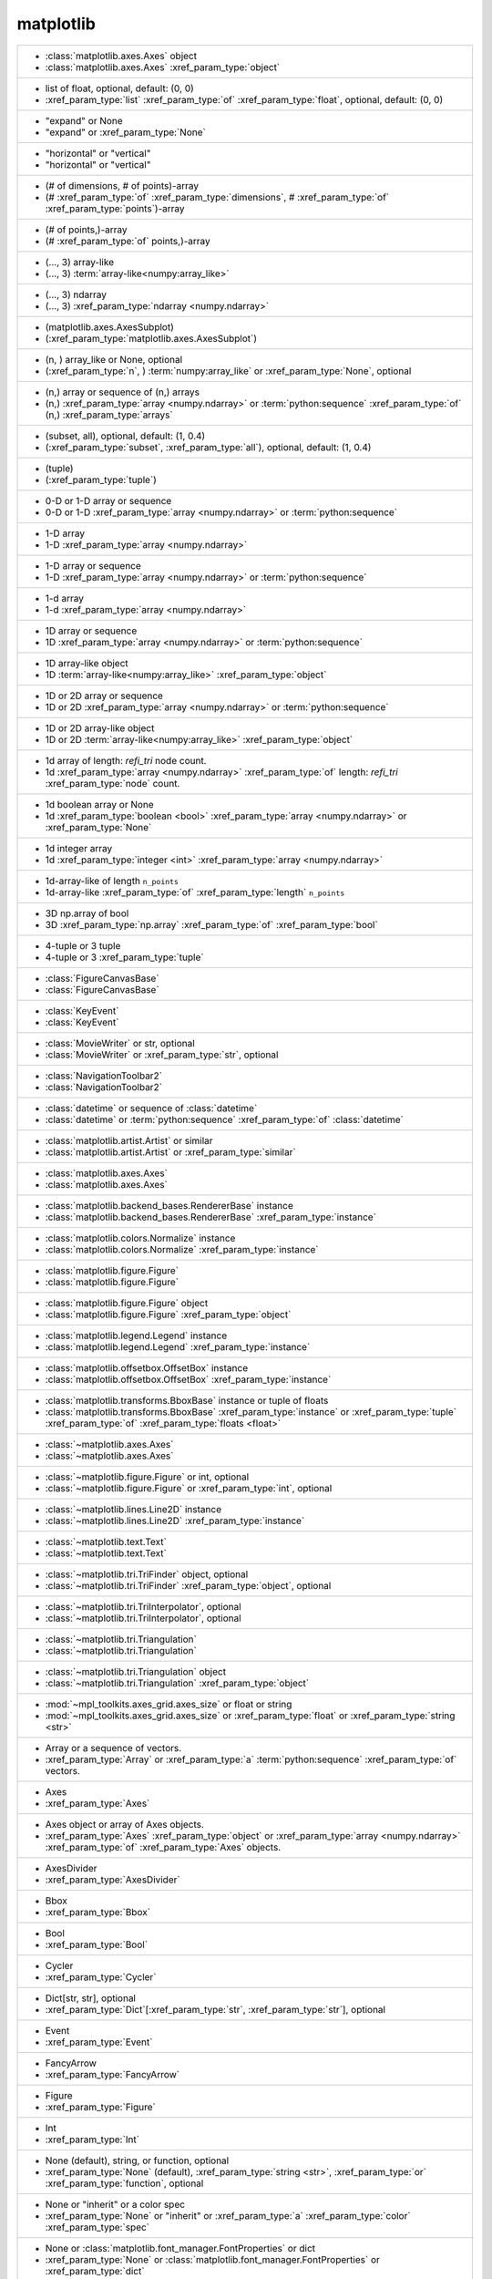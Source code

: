 matplotlib
----------
+-----------------------------------------------------------------------------------------------------------------------------------------------------------------------------------------------------------------------------------------------------------------------------------------------+
| -  :class:`matplotlib.axes.Axes` object                                                                                                                                                                                                                                                       |
| -  :class:`matplotlib.axes.Axes` :xref_param_type:`object`                                                                                                                                                                                                                                    |
+-----------------------------------------------------------------------------------------------------------------------------------------------------------------------------------------------------------------------------------------------------------------------------------------------+
| -  list of float, optional, default: (0, 0)                                                                                                                                                                                                                                                   |
| -  :xref_param_type:`list` :xref_param_type:`of` :xref_param_type:`float`, optional, default: (0, 0)                                                                                                                                                                                          |
+-----------------------------------------------------------------------------------------------------------------------------------------------------------------------------------------------------------------------------------------------------------------------------------------------+
| - "expand" or None                                                                                                                                                                                                                                                                            |
| - "expand" or :xref_param_type:`None`                                                                                                                                                                                                                                                         |
+-----------------------------------------------------------------------------------------------------------------------------------------------------------------------------------------------------------------------------------------------------------------------------------------------+
| - "horizontal" or "vertical"                                                                                                                                                                                                                                                                  |
| - "horizontal" or "vertical"                                                                                                                                                                                                                                                                  |
+-----------------------------------------------------------------------------------------------------------------------------------------------------------------------------------------------------------------------------------------------------------------------------------------------+
| - (# of dimensions, # of points)-array                                                                                                                                                                                                                                                        |
| - (# :xref_param_type:`of` :xref_param_type:`dimensions`, # :xref_param_type:`of` :xref_param_type:`points`)-array                                                                                                                                                                            |
+-----------------------------------------------------------------------------------------------------------------------------------------------------------------------------------------------------------------------------------------------------------------------------------------------+
| - (# of points,)-array                                                                                                                                                                                                                                                                        |
| - (# :xref_param_type:`of` points,)-array                                                                                                                                                                                                                                                     |
+-----------------------------------------------------------------------------------------------------------------------------------------------------------------------------------------------------------------------------------------------------------------------------------------------+
| - (..., 3) array-like                                                                                                                                                                                                                                                                         |
| - (..., 3) :term:`array-like<numpy:array_like>`                                                                                                                                                                                                                                               |
+-----------------------------------------------------------------------------------------------------------------------------------------------------------------------------------------------------------------------------------------------------------------------------------------------+
| - (..., 3) ndarray                                                                                                                                                                                                                                                                            |
| - (..., 3) :xref_param_type:`ndarray <numpy.ndarray>`                                                                                                                                                                                                                                         |
+-----------------------------------------------------------------------------------------------------------------------------------------------------------------------------------------------------------------------------------------------------------------------------------------------+
| - (matplotlib.axes.AxesSubplot)                                                                                                                                                                                                                                                               |
| - (:xref_param_type:`matplotlib.axes.AxesSubplot`)                                                                                                                                                                                                                                            |
+-----------------------------------------------------------------------------------------------------------------------------------------------------------------------------------------------------------------------------------------------------------------------------------------------+
| - (n, ) array_like or None, optional                                                                                                                                                                                                                                                          |
| - (:xref_param_type:`n`, ) :term:`numpy:array_like` or :xref_param_type:`None`, optional                                                                                                                                                                                                      |
+-----------------------------------------------------------------------------------------------------------------------------------------------------------------------------------------------------------------------------------------------------------------------------------------------+
| - (n,) array or sequence of (n,) arrays                                                                                                                                                                                                                                                       |
| - (n,) :xref_param_type:`array <numpy.ndarray>` or :term:`python:sequence` :xref_param_type:`of` (n,) :xref_param_type:`arrays`                                                                                                                                                               |
+-----------------------------------------------------------------------------------------------------------------------------------------------------------------------------------------------------------------------------------------------------------------------------------------------+
| - (subset, all), optional, default: (1, 0.4)                                                                                                                                                                                                                                                  |
| - (:xref_param_type:`subset`, :xref_param_type:`all`), optional, default: (1, 0.4)                                                                                                                                                                                                            |
+-----------------------------------------------------------------------------------------------------------------------------------------------------------------------------------------------------------------------------------------------------------------------------------------------+
| - (tuple)                                                                                                                                                                                                                                                                                     |
| - (:xref_param_type:`tuple`)                                                                                                                                                                                                                                                                  |
+-----------------------------------------------------------------------------------------------------------------------------------------------------------------------------------------------------------------------------------------------------------------------------------------------+
| - 0-D or 1-D array or sequence                                                                                                                                                                                                                                                                |
| - 0-D or 1-D :xref_param_type:`array <numpy.ndarray>` or :term:`python:sequence`                                                                                                                                                                                                              |
+-----------------------------------------------------------------------------------------------------------------------------------------------------------------------------------------------------------------------------------------------------------------------------------------------+
| - 1-D array                                                                                                                                                                                                                                                                                   |
| - 1-D :xref_param_type:`array <numpy.ndarray>`                                                                                                                                                                                                                                                |
+-----------------------------------------------------------------------------------------------------------------------------------------------------------------------------------------------------------------------------------------------------------------------------------------------+
| - 1-D array or sequence                                                                                                                                                                                                                                                                       |
| - 1-D :xref_param_type:`array <numpy.ndarray>` or :term:`python:sequence`                                                                                                                                                                                                                     |
+-----------------------------------------------------------------------------------------------------------------------------------------------------------------------------------------------------------------------------------------------------------------------------------------------+
| - 1-d array                                                                                                                                                                                                                                                                                   |
| - 1-d :xref_param_type:`array <numpy.ndarray>`                                                                                                                                                                                                                                                |
+-----------------------------------------------------------------------------------------------------------------------------------------------------------------------------------------------------------------------------------------------------------------------------------------------+
| - 1D array or sequence                                                                                                                                                                                                                                                                        |
| - 1D :xref_param_type:`array <numpy.ndarray>` or :term:`python:sequence`                                                                                                                                                                                                                      |
+-----------------------------------------------------------------------------------------------------------------------------------------------------------------------------------------------------------------------------------------------------------------------------------------------+
| - 1D array-like object                                                                                                                                                                                                                                                                        |
| - 1D :term:`array-like<numpy:array_like>` :xref_param_type:`object`                                                                                                                                                                                                                           |
+-----------------------------------------------------------------------------------------------------------------------------------------------------------------------------------------------------------------------------------------------------------------------------------------------+
| - 1D or 2D array or sequence                                                                                                                                                                                                                                                                  |
| - 1D or 2D :xref_param_type:`array <numpy.ndarray>` or :term:`python:sequence`                                                                                                                                                                                                                |
+-----------------------------------------------------------------------------------------------------------------------------------------------------------------------------------------------------------------------------------------------------------------------------------------------+
| - 1D or 2D array-like object                                                                                                                                                                                                                                                                  |
| - 1D or 2D :term:`array-like<numpy:array_like>` :xref_param_type:`object`                                                                                                                                                                                                                     |
+-----------------------------------------------------------------------------------------------------------------------------------------------------------------------------------------------------------------------------------------------------------------------------------------------+
| - 1d array of length: *refi_tri* node count.                                                                                                                                                                                                                                                  |
| - 1d :xref_param_type:`array <numpy.ndarray>` :xref_param_type:`of` length: *refi_tri* :xref_param_type:`node` count.                                                                                                                                                                         |
+-----------------------------------------------------------------------------------------------------------------------------------------------------------------------------------------------------------------------------------------------------------------------------------------------+
| - 1d boolean array or None                                                                                                                                                                                                                                                                    |
| - 1d :xref_param_type:`boolean <bool>` :xref_param_type:`array <numpy.ndarray>` or :xref_param_type:`None`                                                                                                                                                                                    |
+-----------------------------------------------------------------------------------------------------------------------------------------------------------------------------------------------------------------------------------------------------------------------------------------------+
| - 1d integer array                                                                                                                                                                                                                                                                            |
| - 1d :xref_param_type:`integer <int>` :xref_param_type:`array <numpy.ndarray>`                                                                                                                                                                                                                |
+-----------------------------------------------------------------------------------------------------------------------------------------------------------------------------------------------------------------------------------------------------------------------------------------------+
| - 1d-array-like of length ``n_points``                                                                                                                                                                                                                                                        |
| - 1d-array-like :xref_param_type:`of` :xref_param_type:`length` ``n_points``                                                                                                                                                                                                                  |
+-----------------------------------------------------------------------------------------------------------------------------------------------------------------------------------------------------------------------------------------------------------------------------------------------+
| - 3D np.array of bool                                                                                                                                                                                                                                                                         |
| - 3D :xref_param_type:`np.array` :xref_param_type:`of` :xref_param_type:`bool`                                                                                                                                                                                                                |
+-----------------------------------------------------------------------------------------------------------------------------------------------------------------------------------------------------------------------------------------------------------------------------------------------+
| - 4-tuple or 3 tuple                                                                                                                                                                                                                                                                          |
| - 4-tuple or 3 :xref_param_type:`tuple`                                                                                                                                                                                                                                                       |
+-----------------------------------------------------------------------------------------------------------------------------------------------------------------------------------------------------------------------------------------------------------------------------------------------+
| - :class:`FigureCanvasBase`                                                                                                                                                                                                                                                                   |
| - :class:`FigureCanvasBase`                                                                                                                                                                                                                                                                   |
+-----------------------------------------------------------------------------------------------------------------------------------------------------------------------------------------------------------------------------------------------------------------------------------------------+
| - :class:`KeyEvent`                                                                                                                                                                                                                                                                           |
| - :class:`KeyEvent`                                                                                                                                                                                                                                                                           |
+-----------------------------------------------------------------------------------------------------------------------------------------------------------------------------------------------------------------------------------------------------------------------------------------------+
| - :class:`MovieWriter` or str, optional                                                                                                                                                                                                                                                       |
| - :class:`MovieWriter` or :xref_param_type:`str`, optional                                                                                                                                                                                                                                    |
+-----------------------------------------------------------------------------------------------------------------------------------------------------------------------------------------------------------------------------------------------------------------------------------------------+
| - :class:`NavigationToolbar2`                                                                                                                                                                                                                                                                 |
| - :class:`NavigationToolbar2`                                                                                                                                                                                                                                                                 |
+-----------------------------------------------------------------------------------------------------------------------------------------------------------------------------------------------------------------------------------------------------------------------------------------------+
| - :class:`datetime` or sequence of :class:`datetime`                                                                                                                                                                                                                                          |
| - :class:`datetime` or :term:`python:sequence` :xref_param_type:`of` :class:`datetime`                                                                                                                                                                                                        |
+-----------------------------------------------------------------------------------------------------------------------------------------------------------------------------------------------------------------------------------------------------------------------------------------------+
| - :class:`matplotlib.artist.Artist` or similar                                                                                                                                                                                                                                                |
| - :class:`matplotlib.artist.Artist` or :xref_param_type:`similar`                                                                                                                                                                                                                             |
+-----------------------------------------------------------------------------------------------------------------------------------------------------------------------------------------------------------------------------------------------------------------------------------------------+
| - :class:`matplotlib.axes.Axes`                                                                                                                                                                                                                                                               |
| - :class:`matplotlib.axes.Axes`                                                                                                                                                                                                                                                               |
+-----------------------------------------------------------------------------------------------------------------------------------------------------------------------------------------------------------------------------------------------------------------------------------------------+
| - :class:`matplotlib.backend_bases.RendererBase` instance                                                                                                                                                                                                                                     |
| - :class:`matplotlib.backend_bases.RendererBase` :xref_param_type:`instance`                                                                                                                                                                                                                  |
+-----------------------------------------------------------------------------------------------------------------------------------------------------------------------------------------------------------------------------------------------------------------------------------------------+
| - :class:`matplotlib.colors.Normalize` instance                                                                                                                                                                                                                                               |
| - :class:`matplotlib.colors.Normalize` :xref_param_type:`instance`                                                                                                                                                                                                                            |
+-----------------------------------------------------------------------------------------------------------------------------------------------------------------------------------------------------------------------------------------------------------------------------------------------+
| - :class:`matplotlib.figure.Figure`                                                                                                                                                                                                                                                           |
| - :class:`matplotlib.figure.Figure`                                                                                                                                                                                                                                                           |
+-----------------------------------------------------------------------------------------------------------------------------------------------------------------------------------------------------------------------------------------------------------------------------------------------+
| - :class:`matplotlib.figure.Figure` object                                                                                                                                                                                                                                                    |
| - :class:`matplotlib.figure.Figure` :xref_param_type:`object`                                                                                                                                                                                                                                 |
+-----------------------------------------------------------------------------------------------------------------------------------------------------------------------------------------------------------------------------------------------------------------------------------------------+
| - :class:`matplotlib.legend.Legend` instance                                                                                                                                                                                                                                                  |
| - :class:`matplotlib.legend.Legend` :xref_param_type:`instance`                                                                                                                                                                                                                               |
+-----------------------------------------------------------------------------------------------------------------------------------------------------------------------------------------------------------------------------------------------------------------------------------------------+
| - :class:`matplotlib.offsetbox.OffsetBox` instance                                                                                                                                                                                                                                            |
| - :class:`matplotlib.offsetbox.OffsetBox` :xref_param_type:`instance`                                                                                                                                                                                                                         |
+-----------------------------------------------------------------------------------------------------------------------------------------------------------------------------------------------------------------------------------------------------------------------------------------------+
| - :class:`matplotlib.transforms.BboxBase` instance or tuple of floats                                                                                                                                                                                                                         |
| - :class:`matplotlib.transforms.BboxBase` :xref_param_type:`instance` or :xref_param_type:`tuple` :xref_param_type:`of` :xref_param_type:`floats <float>`                                                                                                                                     |
+-----------------------------------------------------------------------------------------------------------------------------------------------------------------------------------------------------------------------------------------------------------------------------------------------+
| - :class:`~matplotlib.axes.Axes`                                                                                                                                                                                                                                                              |
| - :class:`~matplotlib.axes.Axes`                                                                                                                                                                                                                                                              |
+-----------------------------------------------------------------------------------------------------------------------------------------------------------------------------------------------------------------------------------------------------------------------------------------------+
| - :class:`~matplotlib.figure.Figure` or int, optional                                                                                                                                                                                                                                         |
| - :class:`~matplotlib.figure.Figure` or :xref_param_type:`int`, optional                                                                                                                                                                                                                      |
+-----------------------------------------------------------------------------------------------------------------------------------------------------------------------------------------------------------------------------------------------------------------------------------------------+
| - :class:`~matplotlib.lines.Line2D` instance                                                                                                                                                                                                                                                  |
| - :class:`~matplotlib.lines.Line2D` :xref_param_type:`instance`                                                                                                                                                                                                                               |
+-----------------------------------------------------------------------------------------------------------------------------------------------------------------------------------------------------------------------------------------------------------------------------------------------+
| - :class:`~matplotlib.text.Text`                                                                                                                                                                                                                                                              |
| - :class:`~matplotlib.text.Text`                                                                                                                                                                                                                                                              |
+-----------------------------------------------------------------------------------------------------------------------------------------------------------------------------------------------------------------------------------------------------------------------------------------------+
| - :class:`~matplotlib.tri.TriFinder` object, optional                                                                                                                                                                                                                                         |
| - :class:`~matplotlib.tri.TriFinder` :xref_param_type:`object`, optional                                                                                                                                                                                                                      |
+-----------------------------------------------------------------------------------------------------------------------------------------------------------------------------------------------------------------------------------------------------------------------------------------------+
| - :class:`~matplotlib.tri.TriInterpolator`, optional                                                                                                                                                                                                                                          |
| - :class:`~matplotlib.tri.TriInterpolator`, optional                                                                                                                                                                                                                                          |
+-----------------------------------------------------------------------------------------------------------------------------------------------------------------------------------------------------------------------------------------------------------------------------------------------+
| - :class:`~matplotlib.tri.Triangulation`                                                                                                                                                                                                                                                      |
| - :class:`~matplotlib.tri.Triangulation`                                                                                                                                                                                                                                                      |
+-----------------------------------------------------------------------------------------------------------------------------------------------------------------------------------------------------------------------------------------------------------------------------------------------+
| - :class:`~matplotlib.tri.Triangulation` object                                                                                                                                                                                                                                               |
| - :class:`~matplotlib.tri.Triangulation` :xref_param_type:`object`                                                                                                                                                                                                                            |
+-----------------------------------------------------------------------------------------------------------------------------------------------------------------------------------------------------------------------------------------------------------------------------------------------+
| - :mod:`~mpl_toolkits.axes_grid.axes_size` or float or string                                                                                                                                                                                                                                 |
| - :mod:`~mpl_toolkits.axes_grid.axes_size` or :xref_param_type:`float` or :xref_param_type:`string <str>`                                                                                                                                                                                     |
+-----------------------------------------------------------------------------------------------------------------------------------------------------------------------------------------------------------------------------------------------------------------------------------------------+
| - Array or a sequence of vectors.                                                                                                                                                                                                                                                             |
| - :xref_param_type:`Array` or :xref_param_type:`a` :term:`python:sequence` :xref_param_type:`of` vectors.                                                                                                                                                                                     |
+-----------------------------------------------------------------------------------------------------------------------------------------------------------------------------------------------------------------------------------------------------------------------------------------------+
| - Axes                                                                                                                                                                                                                                                                                        |
| - :xref_param_type:`Axes`                                                                                                                                                                                                                                                                     |
+-----------------------------------------------------------------------------------------------------------------------------------------------------------------------------------------------------------------------------------------------------------------------------------------------+
| - Axes object or array of Axes objects.                                                                                                                                                                                                                                                       |
| - :xref_param_type:`Axes` :xref_param_type:`object` or :xref_param_type:`array <numpy.ndarray>` :xref_param_type:`of` :xref_param_type:`Axes` objects.                                                                                                                                        |
+-----------------------------------------------------------------------------------------------------------------------------------------------------------------------------------------------------------------------------------------------------------------------------------------------+
| - AxesDivider                                                                                                                                                                                                                                                                                 |
| - :xref_param_type:`AxesDivider`                                                                                                                                                                                                                                                              |
+-----------------------------------------------------------------------------------------------------------------------------------------------------------------------------------------------------------------------------------------------------------------------------------------------+
| - Bbox                                                                                                                                                                                                                                                                                        |
| - :xref_param_type:`Bbox`                                                                                                                                                                                                                                                                     |
+-----------------------------------------------------------------------------------------------------------------------------------------------------------------------------------------------------------------------------------------------------------------------------------------------+
| - Bool                                                                                                                                                                                                                                                                                        |
| - :xref_param_type:`Bool`                                                                                                                                                                                                                                                                     |
+-----------------------------------------------------------------------------------------------------------------------------------------------------------------------------------------------------------------------------------------------------------------------------------------------+
| - Cycler                                                                                                                                                                                                                                                                                      |
| - :xref_param_type:`Cycler`                                                                                                                                                                                                                                                                   |
+-----------------------------------------------------------------------------------------------------------------------------------------------------------------------------------------------------------------------------------------------------------------------------------------------+
| - Dict[str, str], optional                                                                                                                                                                                                                                                                    |
| - :xref_param_type:`Dict`\[:xref_param_type:`str`, :xref_param_type:`str`], optional                                                                                                                                                                                                          |
+-----------------------------------------------------------------------------------------------------------------------------------------------------------------------------------------------------------------------------------------------------------------------------------------------+
| - Event                                                                                                                                                                                                                                                                                       |
| - :xref_param_type:`Event`                                                                                                                                                                                                                                                                    |
+-----------------------------------------------------------------------------------------------------------------------------------------------------------------------------------------------------------------------------------------------------------------------------------------------+
| - FancyArrow                                                                                                                                                                                                                                                                                  |
| - :xref_param_type:`FancyArrow`                                                                                                                                                                                                                                                               |
+-----------------------------------------------------------------------------------------------------------------------------------------------------------------------------------------------------------------------------------------------------------------------------------------------+
| - Figure                                                                                                                                                                                                                                                                                      |
| - :xref_param_type:`Figure`                                                                                                                                                                                                                                                                   |
+-----------------------------------------------------------------------------------------------------------------------------------------------------------------------------------------------------------------------------------------------------------------------------------------------+
| - Int                                                                                                                                                                                                                                                                                         |
| - :xref_param_type:`Int`                                                                                                                                                                                                                                                                      |
+-----------------------------------------------------------------------------------------------------------------------------------------------------------------------------------------------------------------------------------------------------------------------------------------------+
| - None (default), string, or function, optional                                                                                                                                                                                                                                               |
| - :xref_param_type:`None` (default), :xref_param_type:`string <str>`, :xref_param_type:`or` :xref_param_type:`function`, optional                                                                                                                                                             |
+-----------------------------------------------------------------------------------------------------------------------------------------------------------------------------------------------------------------------------------------------------------------------------------------------+
| - None or "inherit" or a color spec                                                                                                                                                                                                                                                           |
| - :xref_param_type:`None` or "inherit" or :xref_param_type:`a` :xref_param_type:`color` :xref_param_type:`spec`                                                                                                                                                                               |
+-----------------------------------------------------------------------------------------------------------------------------------------------------------------------------------------------------------------------------------------------------------------------------------------------+
| - None or :class:`matplotlib.font_manager.FontProperties` or dict                                                                                                                                                                                                                             |
| - :xref_param_type:`None` or :class:`matplotlib.font_manager.FontProperties` or :xref_param_type:`dict`                                                                                                                                                                                       |
+-----------------------------------------------------------------------------------------------------------------------------------------------------------------------------------------------------------------------------------------------------------------------------------------------+
| - None or :class:`matplotlib.transforms.Transform`                                                                                                                                                                                                                                            |
| - :xref_param_type:`None` or :class:`matplotlib.transforms.Transform`                                                                                                                                                                                                                         |
+-----------------------------------------------------------------------------------------------------------------------------------------------------------------------------------------------------------------------------------------------------------------------------------------------+
| - None or :class:`~matplotlib.transforms.Transform` instance                                                                                                                                                                                                                                  |
| - :xref_param_type:`None` or :class:`~matplotlib.transforms.Transform` :xref_param_type:`instance`                                                                                                                                                                                            |
+-----------------------------------------------------------------------------------------------------------------------------------------------------------------------------------------------------------------------------------------------------------------------------------------------+
| - None or FontProperties or dict                                                                                                                                                                                                                                                              |
| - :xref_param_type:`None` or :xref_param_type:`FontProperties` or :xref_param_type:`dict`                                                                                                                                                                                                     |
+-----------------------------------------------------------------------------------------------------------------------------------------------------------------------------------------------------------------------------------------------------------------------------------------------+
| - None or bool                                                                                                                                                                                                                                                                                |
| - :xref_param_type:`None` or :xref_param_type:`bool`                                                                                                                                                                                                                                          |
+-----------------------------------------------------------------------------------------------------------------------------------------------------------------------------------------------------------------------------------------------------------------------------------------------+
| - None or bool, optional                                                                                                                                                                                                                                                                      |
| - :xref_param_type:`None` or :xref_param_type:`bool`, optional                                                                                                                                                                                                                                |
+-----------------------------------------------------------------------------------------------------------------------------------------------------------------------------------------------------------------------------------------------------------------------------------------------+
| - None or float                                                                                                                                                                                                                                                                               |
| - :xref_param_type:`None` or :xref_param_type:`float`                                                                                                                                                                                                                                         |
+-----------------------------------------------------------------------------------------------------------------------------------------------------------------------------------------------------------------------------------------------------------------------------------------------+
| - None or float, optional, default: None                                                                                                                                                                                                                                                      |
| - :xref_param_type:`None` or :xref_param_type:`float`, optional, default: :xref_param_type:`None`                                                                                                                                                                                             |
+-----------------------------------------------------------------------------------------------------------------------------------------------------------------------------------------------------------------------------------------------------------------------------------------------+
| - None or int                                                                                                                                                                                                                                                                                 |
| - :xref_param_type:`None` or :xref_param_type:`int`                                                                                                                                                                                                                                           |
+-----------------------------------------------------------------------------------------------------------------------------------------------------------------------------------------------------------------------------------------------------------------------------------------------+
| - None or int or float                                                                                                                                                                                                                                                                        |
| - :xref_param_type:`None` or :xref_param_type:`int` or :xref_param_type:`float`                                                                                                                                                                                                               |
+-----------------------------------------------------------------------------------------------------------------------------------------------------------------------------------------------------------------------------------------------------------------------------------------------+
| - None or iterable                                                                                                                                                                                                                                                                            |
| - :xref_param_type:`None` or :term:`python:iterable`                                                                                                                                                                                                                                          |
+-----------------------------------------------------------------------------------------------------------------------------------------------------------------------------------------------------------------------------------------------------------------------------------------------+
| - None or scalar                                                                                                                                                                                                                                                                              |
| - :xref_param_type:`None` or :xref_param_type:`scalar`                                                                                                                                                                                                                                        |
+-----------------------------------------------------------------------------------------------------------------------------------------------------------------------------------------------------------------------------------------------------------------------------------------------+
| - None or sequence, optional                                                                                                                                                                                                                                                                  |
| - :xref_param_type:`None` or :term:`python:sequence`, optional                                                                                                                                                                                                                                |
+-----------------------------------------------------------------------------------------------------------------------------------------------------------------------------------------------------------------------------------------------------------------------------------------------+
| - None, ('minor', 'major', 'both')                                                                                                                                                                                                                                                            |
| - :xref_param_type:`None`, ('minor', 'major', 'both')                                                                                                                                                                                                                                         |
+-----------------------------------------------------------------------------------------------------------------------------------------------------------------------------------------------------------------------------------------------------------------------------------------------+
| - None, ArrowStyle, str, optional (default: None)                                                                                                                                                                                                                                             |
| - :xref_param_type:`None`, :xref_param_type:`ArrowStyle`, :xref_param_type:`str`, optional (default: :xref_param_type:`None`)                                                                                                                                                                 |
+-----------------------------------------------------------------------------------------------------------------------------------------------------------------------------------------------------------------------------------------------------------------------------------------------+
| - None, ConnectionStyle instance, or string                                                                                                                                                                                                                                                   |
| - :xref_param_type:`None`, :xref_param_type:`ConnectionStyle` :xref_param_type:`instance`, :xref_param_type:`or` :xref_param_type:`string <str>`                                                                                                                                              |
+-----------------------------------------------------------------------------------------------------------------------------------------------------------------------------------------------------------------------------------------------------------------------------------------------+
| - None, Path (default: None)                                                                                                                                                                                                                                                                  |
| - :xref_param_type:`None`, :xref_param_type:`Path` (default: :xref_param_type:`None`)                                                                                                                                                                                                         |
+-----------------------------------------------------------------------------------------------------------------------------------------------------------------------------------------------------------------------------------------------------------------------------------------------+
| - None, scalar, optional (default: None)                                                                                                                                                                                                                                                      |
| - :xref_param_type:`None`, :xref_param_type:`scalar`, optional (default: :xref_param_type:`None`)                                                                                                                                                                                             |
+-----------------------------------------------------------------------------------------------------------------------------------------------------------------------------------------------------------------------------------------------------------------------------------------------+
| - None, string, or sequence of float, optional, default (1.0,)                                                                                                                                                                                                                                |
| - :xref_param_type:`None`, :xref_param_type:`string <str>`, :xref_param_type:`or` :term:`python:sequence` :xref_param_type:`of` :xref_param_type:`float`, optional, default (1.0,)                                                                                                            |
+-----------------------------------------------------------------------------------------------------------------------------------------------------------------------------------------------------------------------------------------------------------------------------------------------+
| - Normalize, optional                                                                                                                                                                                                                                                                         |
| - :xref_param_type:`Normalize`, optional                                                                                                                                                                                                                                                      |
+-----------------------------------------------------------------------------------------------------------------------------------------------------------------------------------------------------------------------------------------------------------------------------------------------+
| - Object                                                                                                                                                                                                                                                                                      |
| - :xref_param_type:`Object`                                                                                                                                                                                                                                                                   |
+-----------------------------------------------------------------------------------------------------------------------------------------------------------------------------------------------------------------------------------------------------------------------------------------------+
| - Patch                                                                                                                                                                                                                                                                                       |
| - :xref_param_type:`Patch`                                                                                                                                                                                                                                                                    |
+-----------------------------------------------------------------------------------------------------------------------------------------------------------------------------------------------------------------------------------------------------------------------------------------------+
| - Poly3DCollection                                                                                                                                                                                                                                                                            |
| - :xref_param_type:`Poly3DCollection`                                                                                                                                                                                                                                                         |
+-----------------------------------------------------------------------------------------------------------------------------------------------------------------------------------------------------------------------------------------------------------------------------------------------+
| - RendererBase instance                                                                                                                                                                                                                                                                       |
| - :xref_param_type:`RendererBase` :xref_param_type:`instance`                                                                                                                                                                                                                                 |
+-----------------------------------------------------------------------------------------------------------------------------------------------------------------------------------------------------------------------------------------------------------------------------------------------+
| - Slider, optional, default: None                                                                                                                                                                                                                                                             |
| - :xref_param_type:`Slider`, optional, default: :xref_param_type:`None`                                                                                                                                                                                                                       |
+-----------------------------------------------------------------------------------------------------------------------------------------------------------------------------------------------------------------------------------------------------------------------------------------------+
| - String                                                                                                                                                                                                                                                                                      |
| - :xref_param_type:`String`                                                                                                                                                                                                                                                                   |
+-----------------------------------------------------------------------------------------------------------------------------------------------------------------------------------------------------------------------------------------------------------------------------------------------+
| - Tfm                                                                                                                                                                                                                                                                                         |
| - :xref_param_type:`Tfm`                                                                                                                                                                                                                                                                      |
+-----------------------------------------------------------------------------------------------------------------------------------------------------------------------------------------------------------------------------------------------------------------------------------------------+
| - Vf                                                                                                                                                                                                                                                                                          |
| - :xref_param_type:`Vf`                                                                                                                                                                                                                                                                       |
+-----------------------------------------------------------------------------------------------------------------------------------------------------------------------------------------------------------------------------------------------------------------------------------------------+
| - [ 'default' | 'constant' | 'mean' | 'linear' | 'none'] or function                                                                                                                                                                                                                          |
| - [ 'default' | 'constant' | 'mean' | 'linear' | 'none'] :xref_param_type:`or` :xref_param_type:`function`                                                                                                                                                                                    |
+-----------------------------------------------------------------------------------------------------------------------------------------------------------------------------------------------------------------------------------------------------------------------------------------------+
| - [ 'default' | 'linear' | 'dB' ]                                                                                                                                                                                                                                                             |
| - [ 'default' | 'linear' | 'dB' ]                                                                                                                                                                                                                                                             |
+-----------------------------------------------------------------------------------------------------------------------------------------------------------------------------------------------------------------------------------------------------------------------------------------------+
| - [ 'default' | 'psd' | 'magnitude' | 'angle' | 'phase' ]                                                                                                                                                                                                                                     |
| - [ 'default' | 'psd' | 'magnitude' | 'angle' | 'phase' ]                                                                                                                                                                                                                                     |
+-----------------------------------------------------------------------------------------------------------------------------------------------------------------------------------------------------------------------------------------------------------------------------------------------+
| - [ 'pre' | 'post' | 'mid'  ]                                                                                                                                                                                                                                                                 |
| - [ 'pre' | 'post' | 'mid'  ]                                                                                                                                                                                                                                                                 |
+-----------------------------------------------------------------------------------------------------------------------------------------------------------------------------------------------------------------------------------------------------------------------------------------------+
| - [ 'upper' | 'lower' ]                                                                                                                                                                                                                                                                       |
| - [ 'upper' | 'lower' ]                                                                                                                                                                                                                                                                       |
+-----------------------------------------------------------------------------------------------------------------------------------------------------------------------------------------------------------------------------------------------------------------------------------------------+
| - [ *None* | timezone string | :class:`tzinfo` instance]                                                                                                                                                                                                                                      |
| - [ *None* | :xref_param_type:`timezone` :xref_param_type:`string <str>` | :class:`tzinfo` :xref_param_type:`instance`]                                                                                                                                                                       |
+-----------------------------------------------------------------------------------------------------------------------------------------------------------------------------------------------------------------------------------------------------------------------------------------------+
| - ["upper", "lower"], optional, default: "upper"                                                                                                                                                                                                                                              |
| - ["upper", "lower"], optional, default: "upper"                                                                                                                                                                                                                                              |
+-----------------------------------------------------------------------------------------------------------------------------------------------------------------------------------------------------------------------------------------------------------------------------------------------+
| - ['aitoff' | 'hammer' | 'lambert' | 'mollweide', 'polar' | 'rectilinear'], optional                                                                                                                                                                                                          |
| - ['aitoff' | 'hammer' | 'lambert' | 'mollweide', 'polar' | 'rectilinear'], optional                                                                                                                                                                                                          |
+-----------------------------------------------------------------------------------------------------------------------------------------------------------------------------------------------------------------------------------------------------------------------------------------------+
| - ['auto' | 'equal' | scalar], optional, default: "equal"                                                                                                                                                                                                                                     |
| - ['auto' | 'equal' | :xref_param_type:`scalar`], optional, default: "equal"                                                                                                                                                                                                                  |
+-----------------------------------------------------------------------------------------------------------------------------------------------------------------------------------------------------------------------------------------------------------------------------------------------+
| - ['auto' | 'equal' | scalar], optional, default: None                                                                                                                                                                                                                                        |
| - ['auto' | 'equal' | :xref_param_type:`scalar`], optional, default: :xref_param_type:`None`                                                                                                                                                                                                  |
+-----------------------------------------------------------------------------------------------------------------------------------------------------------------------------------------------------------------------------------------------------------------------------------------------+
| - ['solid' | 'dashed' | 'dashdot' | 'dotted'], optional                                                                                                                                                                                                                                       |
| - ['solid' | 'dashed' | 'dashdot' | 'dotted'], optional                                                                                                                                                                                                                                       |
+-----------------------------------------------------------------------------------------------------------------------------------------------------------------------------------------------------------------------------------------------------------------------------------------------+
| - ['upper' | 'lower'], optional, default: None                                                                                                                                                                                                                                                |
| - ['upper' | 'lower'], optional, default: :xref_param_type:`None`                                                                                                                                                                                                                             |
+-----------------------------------------------------------------------------------------------------------------------------------------------------------------------------------------------------------------------------------------------------------------------------------------------+
| - [None | (xmin, xmax)]                                                                                                                                                                                                                                                                       |
| - [:xref_param_type:`None` | (:xref_param_type:`xmin`, :xref_param_type:`xmax`)]                                                                                                                                                                                                              |
+-----------------------------------------------------------------------------------------------------------------------------------------------------------------------------------------------------------------------------------------------------------------------------------------------+
| - `Artist`, `BboxBase`, or `Transform`                                                                                                                                                                                                                                                        |
| - `Artist`, `BboxBase`, :xref_param_type:`or` `Transform`                                                                                                                                                                                                                                     |
+-----------------------------------------------------------------------------------------------------------------------------------------------------------------------------------------------------------------------------------------------------------------------------------------------+
| - `Axes`                                                                                                                                                                                                                                                                                      |
| - `Axes`                                                                                                                                                                                                                                                                                      |
+-----------------------------------------------------------------------------------------------------------------------------------------------------------------------------------------------------------------------------------------------------------------------------------------------+
| - `GraphicsContextBase`                                                                                                                                                                                                                                                                       |
| - `GraphicsContextBase`                                                                                                                                                                                                                                                                       |
+-----------------------------------------------------------------------------------------------------------------------------------------------------------------------------------------------------------------------------------------------------------------------------------------------+
| - `RendererBase`                                                                                                                                                                                                                                                                              |
| - `RendererBase`                                                                                                                                                                                                                                                                              |
+-----------------------------------------------------------------------------------------------------------------------------------------------------------------------------------------------------------------------------------------------------------------------------------------------+
| - `Transform`                                                                                                                                                                                                                                                                                 |
| - `Transform`                                                                                                                                                                                                                                                                                 |
+-----------------------------------------------------------------------------------------------------------------------------------------------------------------------------------------------------------------------------------------------------------------------------------------------+
| - ``0 <= scalar <= 1`` or ``None``, optional                                                                                                                                                                                                                                                  |
| - ``0 <= scalar <= 1`` or ``None``, optional                                                                                                                                                                                                                                                  |
+-----------------------------------------------------------------------------------------------------------------------------------------------------------------------------------------------------------------------------------------------------------------------------------------------+
| - `axes_class`                                                                                                                                                                                                                                                                                |
| - `axes_class`                                                                                                                                                                                                                                                                                |
+-----------------------------------------------------------------------------------------------------------------------------------------------------------------------------------------------------------------------------------------------------------------------------------------------+
| - `barCollection`                                                                                                                                                                                                                                                                             |
| - `barCollection`                                                                                                                                                                                                                                                                             |
+-----------------------------------------------------------------------------------------------------------------------------------------------------------------------------------------------------------------------------------------------------------------------------------------------+
| - `matplotlib.axes.Axes`                                                                                                                                                                                                                                                                      |
| - `matplotlib.axes.Axes`                                                                                                                                                                                                                                                                      |
+-----------------------------------------------------------------------------------------------------------------------------------------------------------------------------------------------------------------------------------------------------------------------------------------------+
| - `matplotlib.axes.Axes` type, optional                                                                                                                                                                                                                                                       |
| - `matplotlib.axes.Axes` :xref_param_type:`type`, optional                                                                                                                                                                                                                                    |
+-----------------------------------------------------------------------------------------------------------------------------------------------------------------------------------------------------------------------------------------------------------------------------------------------+
| - `matplotlib.backend_bases.RendererBase`                                                                                                                                                                                                                                                     |
| - `matplotlib.backend_bases.RendererBase`                                                                                                                                                                                                                                                     |
+-----------------------------------------------------------------------------------------------------------------------------------------------------------------------------------------------------------------------------------------------------------------------------------------------+
| - `matplotlib.collections.Collection`                                                                                                                                                                                                                                                         |
| - `matplotlib.collections.Collection`                                                                                                                                                                                                                                                         |
+-----------------------------------------------------------------------------------------------------------------------------------------------------------------------------------------------------------------------------------------------------------------------------------------------+
| - `matplotlib.colors.Normalize`, optional, default: None                                                                                                                                                                                                                                      |
| - `matplotlib.colors.Normalize`, optional, default: :xref_param_type:`None`                                                                                                                                                                                                                   |
+-----------------------------------------------------------------------------------------------------------------------------------------------------------------------------------------------------------------------------------------------------------------------------------------------+
| - `matplotlib.figure.Figure`                                                                                                                                                                                                                                                                  |
| - `matplotlib.figure.Figure`                                                                                                                                                                                                                                                                  |
+-----------------------------------------------------------------------------------------------------------------------------------------------------------------------------------------------------------------------------------------------------------------------------------------------+
| - `matplotlib.font_manager.FontProperties`                                                                                                                                                                                                                                                    |
| - `matplotlib.font_manager.FontProperties`                                                                                                                                                                                                                                                    |
+-----------------------------------------------------------------------------------------------------------------------------------------------------------------------------------------------------------------------------------------------------------------------------------------------+
| - `matplotlib.font_manager.FontProperties`, optional                                                                                                                                                                                                                                          |
| - `matplotlib.font_manager.FontProperties`, optional                                                                                                                                                                                                                                          |
+-----------------------------------------------------------------------------------------------------------------------------------------------------------------------------------------------------------------------------------------------------------------------------------------------+
| - `matplotlib.offsetbox.AuxTransformBox`                                                                                                                                                                                                                                                      |
| - `matplotlib.offsetbox.AuxTransformBox`                                                                                                                                                                                                                                                      |
+-----------------------------------------------------------------------------------------------------------------------------------------------------------------------------------------------------------------------------------------------------------------------------------------------+
| - `matplotlib.offsetbox.DrawingArea`                                                                                                                                                                                                                                                          |
| - `matplotlib.offsetbox.DrawingArea`                                                                                                                                                                                                                                                          |
+-----------------------------------------------------------------------------------------------------------------------------------------------------------------------------------------------------------------------------------------------------------------------------------------------+
| - `matplotlib.offsetbox.TextArea`                                                                                                                                                                                                                                                             |
| - `matplotlib.offsetbox.TextArea`                                                                                                                                                                                                                                                             |
+-----------------------------------------------------------------------------------------------------------------------------------------------------------------------------------------------------------------------------------------------------------------------------------------------+
| - `matplotlib.patches.Ellipse`                                                                                                                                                                                                                                                                |
| - `matplotlib.patches.Ellipse`                                                                                                                                                                                                                                                                |
+-----------------------------------------------------------------------------------------------------------------------------------------------------------------------------------------------------------------------------------------------------------------------------------------------+
| - `matplotlib.patches.Patch`                                                                                                                                                                                                                                                                  |
| - `matplotlib.patches.Patch`                                                                                                                                                                                                                                                                  |
+-----------------------------------------------------------------------------------------------------------------------------------------------------------------------------------------------------------------------------------------------------------------------------------------------+
| - `matplotlib.path.Path`                                                                                                                                                                                                                                                                      |
| - `matplotlib.path.Path`                                                                                                                                                                                                                                                                      |
+-----------------------------------------------------------------------------------------------------------------------------------------------------------------------------------------------------------------------------------------------------------------------------------------------+
| - `matplotlib.text.Text`                                                                                                                                                                                                                                                                      |
| - `matplotlib.text.Text`                                                                                                                                                                                                                                                                      |
+-----------------------------------------------------------------------------------------------------------------------------------------------------------------------------------------------------------------------------------------------------------------------------------------------+
| - `matplotlib.transforms.Affine2DBase`                                                                                                                                                                                                                                                        |
| - `matplotlib.transforms.Affine2DBase`                                                                                                                                                                                                                                                        |
+-----------------------------------------------------------------------------------------------------------------------------------------------------------------------------------------------------------------------------------------------------------------------------------------------+
| - `matplotlib.transforms.Bbox`                                                                                                                                                                                                                                                                |
| - `matplotlib.transforms.Bbox`                                                                                                                                                                                                                                                                |
+-----------------------------------------------------------------------------------------------------------------------------------------------------------------------------------------------------------------------------------------------------------------------------------------------+
| - `matplotlib.transforms.Transform`                                                                                                                                                                                                                                                           |
| - `matplotlib.transforms.Transform`                                                                                                                                                                                                                                                           |
+-----------------------------------------------------------------------------------------------------------------------------------------------------------------------------------------------------------------------------------------------------------------------------------------------+
| - `matplotlib.transforms.Transform`, optional                                                                                                                                                                                                                                                 |
| - `matplotlib.transforms.Transform`, optional                                                                                                                                                                                                                                                 |
+-----------------------------------------------------------------------------------------------------------------------------------------------------------------------------------------------------------------------------------------------------------------------------------------------+
| - `~matplotlib.collections.LineCollection`                                                                                                                                                                                                                                                    |
| - `~matplotlib.collections.LineCollection`                                                                                                                                                                                                                                                    |
+-----------------------------------------------------------------------------------------------------------------------------------------------------------------------------------------------------------------------------------------------------------------------------------------------+
| - `~matplotlib.collections.PathCollection`                                                                                                                                                                                                                                                    |
| - `~matplotlib.collections.PathCollection`                                                                                                                                                                                                                                                    |
+-----------------------------------------------------------------------------------------------------------------------------------------------------------------------------------------------------------------------------------------------------------------------------------------------+
| - `~matplotlib.colors.Colormap` instance                                                                                                                                                                                                                                                      |
| - `~matplotlib.colors.Colormap` :xref_param_type:`instance`                                                                                                                                                                                                                                   |
+-----------------------------------------------------------------------------------------------------------------------------------------------------------------------------------------------------------------------------------------------------------------------------------------------+
| - `~matplotlib.colors.Colormap`, optional, default: None                                                                                                                                                                                                                                      |
| - `~matplotlib.colors.Colormap`, optional, default: :xref_param_type:`None`                                                                                                                                                                                                                   |
+-----------------------------------------------------------------------------------------------------------------------------------------------------------------------------------------------------------------------------------------------------------------------------------------------+
| - `~matplotlib.colors.Normalize` instance, optional                                                                                                                                                                                                                                           |
| - `~matplotlib.colors.Normalize` :xref_param_type:`instance`, optional                                                                                                                                                                                                                        |
+-----------------------------------------------------------------------------------------------------------------------------------------------------------------------------------------------------------------------------------------------------------------------------------------------+
| - `~matplotlib.colors.Normalize`, optional, default: None                                                                                                                                                                                                                                     |
| - `~matplotlib.colors.Normalize`, optional, default: :xref_param_type:`None`                                                                                                                                                                                                                  |
+-----------------------------------------------------------------------------------------------------------------------------------------------------------------------------------------------------------------------------------------------------------------------------------------------+
| - `~matplotlib.font_manager.FontProperties`, optional                                                                                                                                                                                                                                         |
| - `~matplotlib.font_manager.FontProperties`, optional                                                                                                                                                                                                                                         |
+-----------------------------------------------------------------------------------------------------------------------------------------------------------------------------------------------------------------------------------------------------------------------------------------------+
| - `~matplotlib.image.AxesImage`                                                                                                                                                                                                                                                               |
| - `~matplotlib.image.AxesImage`                                                                                                                                                                                                                                                               |
+-----------------------------------------------------------------------------------------------------------------------------------------------------------------------------------------------------------------------------------------------------------------------------------------------+
| - `~matplotlib.lines.Line2D` prop, optional, default: None                                                                                                                                                                                                                                    |
| - `~matplotlib.lines.Line2D` :xref_param_type:`prop`, optional, default: :xref_param_type:`None`                                                                                                                                                                                              |
+-----------------------------------------------------------------------------------------------------------------------------------------------------------------------------------------------------------------------------------------------------------------------------------------------+
| - `~matplotlib.markers.MarkerStyle`, optional, default: 'o'                                                                                                                                                                                                                                   |
| - `~matplotlib.markers.MarkerStyle`, optional, default: 'o'                                                                                                                                                                                                                                   |
+-----------------------------------------------------------------------------------------------------------------------------------------------------------------------------------------------------------------------------------------------------------------------------------------------+
| - `~matplotlib.patches.Polygon`                                                                                                                                                                                                                                                               |
| - `~matplotlib.patches.Polygon`                                                                                                                                                                                                                                                               |
+-----------------------------------------------------------------------------------------------------------------------------------------------------------------------------------------------------------------------------------------------------------------------------------------------+
| - `~matplotlib.transforms.Bbox`                                                                                                                                                                                                                                                               |
| - `~matplotlib.transforms.Bbox`                                                                                                                                                                                                                                                               |
+-----------------------------------------------------------------------------------------------------------------------------------------------------------------------------------------------------------------------------------------------------------------------------------------------+
| - a :class:`~matplotlib.lines.Line2D` instance                                                                                                                                                                                                                                                |
| - :xref_param_type:`a` :class:`~matplotlib.lines.Line2D` :xref_param_type:`instance`                                                                                                                                                                                                          |
+-----------------------------------------------------------------------------------------------------------------------------------------------------------------------------------------------------------------------------------------------------------------------------------------------+
| - a variable length argument                                                                                                                                                                                                                                                                  |
| - :xref_param_type:`a` :xref_param_type:`variable` :xref_param_type:`length` :xref_param_type:`argument`                                                                                                                                                                                      |
+-----------------------------------------------------------------------------------------------------------------------------------------------------------------------------------------------------------------------------------------------------------------------------------------------+
| - angle in degrees                                                                                                                                                                                                                                                                            |
| - :xref_param_type:`angle` :xref_param_type:`in` :xref_param_type:`degrees`                                                                                                                                                                                                                   |
+-----------------------------------------------------------------------------------------------------------------------------------------------------------------------------------------------------------------------------------------------------------------------------------------------+
| - any matplotlib color                                                                                                                                                                                                                                                                        |
| - :xref_param_type:`any` :xref_param_type:`matplotlib` :xref_param_type:`color`                                                                                                                                                                                                               |
+-----------------------------------------------------------------------------------------------------------------------------------------------------------------------------------------------------------------------------------------------------------------------------------------------+
| - any object                                                                                                                                                                                                                                                                                  |
| - :xref_param_type:`any` :xref_param_type:`object`                                                                                                                                                                                                                                            |
+-----------------------------------------------------------------------------------------------------------------------------------------------------------------------------------------------------------------------------------------------------------------------------------------------+
| - array                                                                                                                                                                                                                                                                                       |
| - :xref_param_type:`array <numpy.ndarray>`                                                                                                                                                                                                                                                    |
+-----------------------------------------------------------------------------------------------------------------------------------------------------------------------------------------------------------------------------------------------------------------------------------------------+
| - array like of dim 2 (shape: (nx,3))                                                                                                                                                                                                                                                         |
| - :xref_param_type:`array <numpy.ndarray>` :xref_param_type:`like` :xref_param_type:`of` :xref_param_type:`dim` 2 (shape: (nx,3))                                                                                                                                                             |
+-----------------------------------------------------------------------------------------------------------------------------------------------------------------------------------------------------------------------------------------------------------------------------------------------+
| - array like of dim 3 (shape: (nx,3,2))                                                                                                                                                                                                                                                       |
| - :xref_param_type:`array <numpy.ndarray>` :xref_param_type:`like` :xref_param_type:`of` :xref_param_type:`dim` 3 (shape: (nx,3,2))                                                                                                                                                           |
+-----------------------------------------------------------------------------------------------------------------------------------------------------------------------------------------------------------------------------------------------------------------------------------------------+
| - array of dim 2 (shape (nx,3))                                                                                                                                                                                                                                                               |
| - :xref_param_type:`array <numpy.ndarray>` :xref_param_type:`of` :xref_param_type:`dim` 2 (:xref_param_type:`shape` (nx,3))                                                                                                                                                                   |
+-----------------------------------------------------------------------------------------------------------------------------------------------------------------------------------------------------------------------------------------------------------------------------------------------+
| - array of dim 3 (shape (nx,2,2))                                                                                                                                                                                                                                                             |
| - :xref_param_type:`array <numpy.ndarray>` :xref_param_type:`of` :xref_param_type:`dim` 3 (:xref_param_type:`shape` (nx,2,2))                                                                                                                                                                 |
+-----------------------------------------------------------------------------------------------------------------------------------------------------------------------------------------------------------------------------------------------------------------------------------------------+
| - array or list of arrays                                                                                                                                                                                                                                                                     |
| - :xref_param_type:`array <numpy.ndarray>` or :xref_param_type:`list` :xref_param_type:`of` :xref_param_type:`arrays`                                                                                                                                                                         |
+-----------------------------------------------------------------------------------------------------------------------------------------------------------------------------------------------------------------------------------------------------------------------------------------------+
| - array or masked array, optional, default is *None*                                                                                                                                                                                                                                          |
| - :xref_param_type:`array <numpy.ndarray>` or :xref_param_type:`masked` :xref_param_type:`array <numpy.ndarray>`, optional, default :xref_param_type:`is` *None*                                                                                                                              |
+-----------------------------------------------------------------------------------------------------------------------------------------------------------------------------------------------------------------------------------------------------------------------------------------------+
| - array or sequence                                                                                                                                                                                                                                                                           |
| - :xref_param_type:`array <numpy.ndarray>` or :term:`python:sequence`                                                                                                                                                                                                                         |
+-----------------------------------------------------------------------------------------------------------------------------------------------------------------------------------------------------------------------------------------------------------------------------------------------+
| - array, mpl image, Pillow Image                                                                                                                                                                                                                                                              |
| - :xref_param_type:`array <numpy.ndarray>`, :xref_param_type:`mpl` :xref_param_type:`image`, :xref_param_type:`Pillow` :xref_param_type:`Image`                                                                                                                                               |
+-----------------------------------------------------------------------------------------------------------------------------------------------------------------------------------------------------------------------------------------------------------------------------------------------+
| - array, optional                                                                                                                                                                                                                                                                             |
| - :xref_param_type:`array <numpy.ndarray>`, optional                                                                                                                                                                                                                                          |
+-----------------------------------------------------------------------------------------------------------------------------------------------------------------------------------------------------------------------------------------------------------------------------------------------+
| - array-like                                                                                                                                                                                                                                                                                  |
| - :term:`array-like<numpy:array_like>`                                                                                                                                                                                                                                                        |
+-----------------------------------------------------------------------------------------------------------------------------------------------------------------------------------------------------------------------------------------------------------------------------------------------+
| - array-like of booleans                                                                                                                                                                                                                                                                      |
| - :term:`array-like<numpy:array_like>` :xref_param_type:`of` :xref_param_type:`booleans`                                                                                                                                                                                                      |
+-----------------------------------------------------------------------------------------------------------------------------------------------------------------------------------------------------------------------------------------------------------------------------------------------+
| - array-like of integers                                                                                                                                                                                                                                                                      |
| - :term:`array-like<numpy:array_like>` :xref_param_type:`of` :xref_param_type:`integers <int>`                                                                                                                                                                                                |
+-----------------------------------------------------------------------------------------------------------------------------------------------------------------------------------------------------------------------------------------------------------------------------------------------+
| - array-like, default = 0.5                                                                                                                                                                                                                                                                   |
| - :term:`array-like<numpy:array_like>`, default = 0.5                                                                                                                                                                                                                                         |
+-----------------------------------------------------------------------------------------------------------------------------------------------------------------------------------------------------------------------------------------------------------------------------------------------+
| - array-like, default = None                                                                                                                                                                                                                                                                  |
| - :term:`array-like<numpy:array_like>`, default = :xref_param_type:`None`                                                                                                                                                                                                                     |
+-----------------------------------------------------------------------------------------------------------------------------------------------------------------------------------------------------------------------------------------------------------------------------------------------+
| - array-like, default = [1, 2, ..., n]                                                                                                                                                                                                                                                        |
| - :term:`array-like<numpy:array_like>`, default = [1, 2, ..., :xref_param_type:`n`]                                                                                                                                                                                                           |
+-----------------------------------------------------------------------------------------------------------------------------------------------------------------------------------------------------------------------------------------------------------------------------------------------+
| - array-like, optional                                                                                                                                                                                                                                                                        |
| - :term:`array-like<numpy:array_like>`, optional                                                                                                                                                                                                                                              |
+-----------------------------------------------------------------------------------------------------------------------------------------------------------------------------------------------------------------------------------------------------------------------------------------------+
| - array-like, optional, default: None                                                                                                                                                                                                                                                         |
| - :term:`array-like<numpy:array_like>`, optional, default: :xref_param_type:`None`                                                                                                                                                                                                            |
+-----------------------------------------------------------------------------------------------------------------------------------------------------------------------------------------------------------------------------------------------------------------------------------------------+
| - array_like                                                                                                                                                                                                                                                                                  |
| - :term:`numpy:array_like`                                                                                                                                                                                                                                                                    |
+-----------------------------------------------------------------------------------------------------------------------------------------------------------------------------------------------------------------------------------------------------------------------------------------------+
| - array_like of colors, optional, default: 'k'                                                                                                                                                                                                                                                |
| - :term:`numpy:array_like` :xref_param_type:`of` :xref_param_type:`colors`, optional, default: 'k'                                                                                                                                                                                            |
+-----------------------------------------------------------------------------------------------------------------------------------------------------------------------------------------------------------------------------------------------------------------------------------------------+
| - array_like of shape (npoints,)                                                                                                                                                                                                                                                              |
| - :term:`numpy:array_like` :xref_param_type:`of` :xref_param_type:`shape` (npoints,)                                                                                                                                                                                                          |
+-----------------------------------------------------------------------------------------------------------------------------------------------------------------------------------------------------------------------------------------------------------------------------------------------+
| - array_like shape (n, m)                                                                                                                                                                                                                                                                     |
| - :term:`numpy:array_like` :xref_param_type:`shape` (:xref_param_type:`n`, :xref_param_type:`m`)                                                                                                                                                                                              |
+-----------------------------------------------------------------------------------------------------------------------------------------------------------------------------------------------------------------------------------------------------------------------------------------------+
| - array_like shape(2, 2), optional, default: None                                                                                                                                                                                                                                             |
| - :term:`numpy:array_like` :xref_param_type:`shape`\(2, 2), optional, default: :xref_param_type:`None`                                                                                                                                                                                        |
+-----------------------------------------------------------------------------------------------------------------------------------------------------------------------------------------------------------------------------------------------------------------------------------------------+
| - array_like, optional                                                                                                                                                                                                                                                                        |
| - :term:`numpy:array_like`, optional                                                                                                                                                                                                                                                          |
+-----------------------------------------------------------------------------------------------------------------------------------------------------------------------------------------------------------------------------------------------------------------------------------------------+
| - array_like, scalar, or None                                                                                                                                                                                                                                                                 |
| - :term:`numpy:array_like`, :xref_param_type:`scalar`, :xref_param_type:`or` :xref_param_type:`None`                                                                                                                                                                                          |
+-----------------------------------------------------------------------------------------------------------------------------------------------------------------------------------------------------------------------------------------------------------------------------------------------+
| - array_like, shape (n, ), optional, default: None                                                                                                                                                                                                                                            |
| - :term:`numpy:array_like`, :xref_param_type:`shape` (:xref_param_type:`n`, ), optional, default: :xref_param_type:`None`                                                                                                                                                                     |
+-----------------------------------------------------------------------------------------------------------------------------------------------------------------------------------------------------------------------------------------------------------------------------------------------+
| - array_like, shape (n, m) or (n, m, 3) or (n, m, 4)                                                                                                                                                                                                                                          |
| - :term:`numpy:array_like`, :xref_param_type:`shape` (:xref_param_type:`n`, :xref_param_type:`m`) :xref_param_type:`or` (:xref_param_type:`n`, :xref_param_type:`m`, 3) :xref_param_type:`or` (:xref_param_type:`n`, :xref_param_type:`m`, 4)                                                 |
+-----------------------------------------------------------------------------------------------------------------------------------------------------------------------------------------------------------------------------------------------------------------------------------------------+
| - array_like, shape (npts,2)                                                                                                                                                                                                                                                                  |
| - :term:`numpy:array_like`, :xref_param_type:`shape` (npts,2)                                                                                                                                                                                                                                 |
+-----------------------------------------------------------------------------------------------------------------------------------------------------------------------------------------------------------------------------------------------------------------------------------------------+
| - array_like, shape=(3, 2)                                                                                                                                                                                                                                                                    |
| - :term:`numpy:array_like`, shape=(3, 2)                                                                                                                                                                                                                                                      |
+-----------------------------------------------------------------------------------------------------------------------------------------------------------------------------------------------------------------------------------------------------------------------------------------------+
| - array_like, shape=(3, 4)                                                                                                                                                                                                                                                                    |
| - :term:`numpy:array_like`, shape=(3, 4)                                                                                                                                                                                                                                                      |
+-----------------------------------------------------------------------------------------------------------------------------------------------------------------------------------------------------------------------------------------------------------------------------------------------+
| - array_like, shape=(N, 3, 2)                                                                                                                                                                                                                                                                 |
| - :term:`numpy:array_like`, shape=(:xref_param_type:`N`, 3, 2)                                                                                                                                                                                                                                |
+-----------------------------------------------------------------------------------------------------------------------------------------------------------------------------------------------------------------------------------------------------------------------------------------------+
| - array_like, shape=(N, 3, 4)                                                                                                                                                                                                                                                                 |
| - :term:`numpy:array_like`, shape=(:xref_param_type:`N`, 3, 4)                                                                                                                                                                                                                                |
+-----------------------------------------------------------------------------------------------------------------------------------------------------------------------------------------------------------------------------------------------------------------------------------------------+
| - array_like, shape=(N, M, 4), dtype=np.uint8                                                                                                                                                                                                                                                 |
| - :term:`numpy:array_like`, shape=(:xref_param_type:`N`, :xref_param_type:`M`, 4), dtype=np.uint8                                                                                                                                                                                             |
+-----------------------------------------------------------------------------------------------------------------------------------------------------------------------------------------------------------------------------------------------------------------------------------------------+
| - bool                                                                                                                                                                                                                                                                                        |
| - :xref_param_type:`bool`                                                                                                                                                                                                                                                                     |
+-----------------------------------------------------------------------------------------------------------------------------------------------------------------------------------------------------------------------------------------------------------------------------------------------+
| - bool or None                                                                                                                                                                                                                                                                                |
| - :xref_param_type:`bool` or :xref_param_type:`None`                                                                                                                                                                                                                                          |
+-----------------------------------------------------------------------------------------------------------------------------------------------------------------------------------------------------------------------------------------------------------------------------------------------+
| - bool or None, optional                                                                                                                                                                                                                                                                      |
| - :xref_param_type:`bool` or :xref_param_type:`None`, optional                                                                                                                                                                                                                                |
+-----------------------------------------------------------------------------------------------------------------------------------------------------------------------------------------------------------------------------------------------------------------------------------------------+
| - bool, default = False                                                                                                                                                                                                                                                                       |
| - :xref_param_type:`bool`, default = :xref_param_type:`False`                                                                                                                                                                                                                                 |
+-----------------------------------------------------------------------------------------------------------------------------------------------------------------------------------------------------------------------------------------------------------------------------------------------+
| - bool, default = True                                                                                                                                                                                                                                                                        |
| - :xref_param_type:`bool`, default = :xref_param_type:`True`                                                                                                                                                                                                                                  |
+-----------------------------------------------------------------------------------------------------------------------------------------------------------------------------------------------------------------------------------------------------------------------------------------------+
| - bool, default = True.                                                                                                                                                                                                                                                                       |
| - :xref_param_type:`bool`, default = True.                                                                                                                                                                                                                                                    |
+-----------------------------------------------------------------------------------------------------------------------------------------------------------------------------------------------------------------------------------------------------------------------------------------------+
| - bool, default is False                                                                                                                                                                                                                                                                      |
| - :xref_param_type:`bool`, default :xref_param_type:`is` :xref_param_type:`False`                                                                                                                                                                                                             |
+-----------------------------------------------------------------------------------------------------------------------------------------------------------------------------------------------------------------------------------------------------------------------------------------------+
| - bool, default: False                                                                                                                                                                                                                                                                        |
| - :xref_param_type:`bool`, default: :xref_param_type:`False`                                                                                                                                                                                                                                  |
+-----------------------------------------------------------------------------------------------------------------------------------------------------------------------------------------------------------------------------------------------------------------------------------------------+
| - bool, default: True                                                                                                                                                                                                                                                                         |
| - :xref_param_type:`bool`, default: :xref_param_type:`True`                                                                                                                                                                                                                                   |
+-----------------------------------------------------------------------------------------------------------------------------------------------------------------------------------------------------------------------------------------------------------------------------------------------+
| - bool, optional                                                                                                                                                                                                                                                                              |
| - :xref_param_type:`bool`, optional                                                                                                                                                                                                                                                           |
+-----------------------------------------------------------------------------------------------------------------------------------------------------------------------------------------------------------------------------------------------------------------------------------------------+
| - bool, optional (False)                                                                                                                                                                                                                                                                      |
| - :xref_param_type:`bool`, optional (:xref_param_type:`False`)                                                                                                                                                                                                                                |
+-----------------------------------------------------------------------------------------------------------------------------------------------------------------------------------------------------------------------------------------------------------------------------------------------+
| - bool, optional (True)                                                                                                                                                                                                                                                                       |
| - :xref_param_type:`bool`, optional (:xref_param_type:`True`)                                                                                                                                                                                                                                 |
+-----------------------------------------------------------------------------------------------------------------------------------------------------------------------------------------------------------------------------------------------------------------------------------------------+
| - bool, optional (default = True)                                                                                                                                                                                                                                                             |
| - :xref_param_type:`bool`, optional (default = :xref_param_type:`True`)                                                                                                                                                                                                                       |
+-----------------------------------------------------------------------------------------------------------------------------------------------------------------------------------------------------------------------------------------------------------------------------------------------+
| - bool, optional, default is *False*                                                                                                                                                                                                                                                          |
| - :xref_param_type:`bool`, optional, default :xref_param_type:`is` *False*                                                                                                                                                                                                                    |
+-----------------------------------------------------------------------------------------------------------------------------------------------------------------------------------------------------------------------------------------------------------------------------------------------+
| - bool, optional, default: False                                                                                                                                                                                                                                                              |
| - :xref_param_type:`bool`, optional, default: :xref_param_type:`False`                                                                                                                                                                                                                        |
+-----------------------------------------------------------------------------------------------------------------------------------------------------------------------------------------------------------------------------------------------------------------------------------------------+
| - bool, optional, default: True                                                                                                                                                                                                                                                               |
| - :xref_param_type:`bool`, optional, default: :xref_param_type:`True`                                                                                                                                                                                                                         |
+-----------------------------------------------------------------------------------------------------------------------------------------------------------------------------------------------------------------------------------------------------------------------------------------------+
| - boolean                                                                                                                                                                                                                                                                                     |
| - :xref_param_type:`boolean <bool>`                                                                                                                                                                                                                                                           |
+-----------------------------------------------------------------------------------------------------------------------------------------------------------------------------------------------------------------------------------------------------------------------------------------------+
| - boolean array_like of shape (ntri), optional                                                                                                                                                                                                                                                |
| - :xref_param_type:`boolean <bool>` :term:`numpy:array_like` :xref_param_type:`of` :xref_param_type:`shape` (:xref_param_type:`ntri`), optional                                                                                                                                               |
+-----------------------------------------------------------------------------------------------------------------------------------------------------------------------------------------------------------------------------------------------------------------------------------------------+
| - boolean, optional                                                                                                                                                                                                                                                                           |
| - :xref_param_type:`boolean <bool>`, optional                                                                                                                                                                                                                                                 |
+-----------------------------------------------------------------------------------------------------------------------------------------------------------------------------------------------------------------------------------------------------------------------------------------------+
| - boolean, optional, *deprecated*, default: True                                                                                                                                                                                                                                              |
| - :xref_param_type:`boolean <bool>`, optional, *deprecated*, default: :xref_param_type:`True`                                                                                                                                                                                                 |
+-----------------------------------------------------------------------------------------------------------------------------------------------------------------------------------------------------------------------------------------------------------------------------------------------+
| - boolean, optional, default: False                                                                                                                                                                                                                                                           |
| - :xref_param_type:`boolean <bool>`, optional, default: :xref_param_type:`False`                                                                                                                                                                                                              |
+-----------------------------------------------------------------------------------------------------------------------------------------------------------------------------------------------------------------------------------------------------------------------------------------------+
| - boolean, optional, default: True                                                                                                                                                                                                                                                            |
| - :xref_param_type:`boolean <bool>`, optional, default: :xref_param_type:`True`                                                                                                                                                                                                               |
+-----------------------------------------------------------------------------------------------------------------------------------------------------------------------------------------------------------------------------------------------------------------------------------------------+
| - bytes                                                                                                                                                                                                                                                                                       |
| - :xref_param_type:`bytes`                                                                                                                                                                                                                                                                    |
+-----------------------------------------------------------------------------------------------------------------------------------------------------------------------------------------------------------------------------------------------------------------------------------------------+
| - callable                                                                                                                                                                                                                                                                                    |
| - :xref_param_type:`callable`                                                                                                                                                                                                                                                                 |
+-----------------------------------------------------------------------------------------------------------------------------------------------------------------------------------------------------------------------------------------------------------------------------------------------+
| - callable, optional                                                                                                                                                                                                                                                                          |
| - :xref_param_type:`callable`, optional                                                                                                                                                                                                                                                       |
+-----------------------------------------------------------------------------------------------------------------------------------------------------------------------------------------------------------------------------------------------------------------------------------------------+
| - callable, optional, default: `mlab.detrend_none`                                                                                                                                                                                                                                            |
| - :xref_param_type:`callable`, optional, default: `mlab.detrend_none`                                                                                                                                                                                                                         |
+-----------------------------------------------------------------------------------------------------------------------------------------------------------------------------------------------------------------------------------------------------------------------------------------------+
| - class derived from matplotlib.figure.Figure                                                                                                                                                                                                                                                 |
| - :term:`python:class` :xref_param_type:`derived` :xref_param_type:`from` :xref_param_type:`matplotlib.figure.Figure`                                                                                                                                                                         |
+-----------------------------------------------------------------------------------------------------------------------------------------------------------------------------------------------------------------------------------------------------------------------------------------------+
| - class_like, i.e. str or type                                                                                                                                                                                                                                                                |
| - :xref_param_type:`class_like`, i.e. :xref_param_type:`str` or :xref_param_type:`type`                                                                                                                                                                                                       |
+-----------------------------------------------------------------------------------------------------------------------------------------------------------------------------------------------------------------------------------------------------------------------------------------------+
| - color                                                                                                                                                                                                                                                                                       |
| - :xref_param_type:`color`                                                                                                                                                                                                                                                                    |
+-----------------------------------------------------------------------------------------------------------------------------------------------------------------------------------------------------------------------------------------------------------------------------------------------+
| - color or array_like of colors or None, optional                                                                                                                                                                                                                                             |
| - :xref_param_type:`color` or :term:`numpy:array_like` :xref_param_type:`of` :xref_param_type:`colors` or :xref_param_type:`None`, optional                                                                                                                                                   |
+-----------------------------------------------------------------------------------------------------------------------------------------------------------------------------------------------------------------------------------------------------------------------------------------------+
| - color or sequence of color, optional, default: None                                                                                                                                                                                                                                         |
| - :xref_param_type:`color` or :term:`python:sequence` :xref_param_type:`of` :xref_param_type:`color`, optional, default: :xref_param_type:`None`                                                                                                                                              |
+-----------------------------------------------------------------------------------------------------------------------------------------------------------------------------------------------------------------------------------------------------------------------------------------------+
| - color spec or None, optional                                                                                                                                                                                                                                                                |
| - :xref_param_type:`color` :xref_param_type:`spec` or :xref_param_type:`None`, optional                                                                                                                                                                                                       |
+-----------------------------------------------------------------------------------------------------------------------------------------------------------------------------------------------------------------------------------------------------------------------------------------------+
| - color, sequence of colors or None, optional, default: None                                                                                                                                                                                                                                  |
| - :xref_param_type:`color`, :term:`python:sequence` :xref_param_type:`of` :xref_param_type:`colors` or :xref_param_type:`None`, optional, default: :xref_param_type:`None`                                                                                                                    |
+-----------------------------------------------------------------------------------------------------------------------------------------------------------------------------------------------------------------------------------------------------------------------------------------------+
| - color, sequence, or sequence of color, optional, default: 'b'                                                                                                                                                                                                                               |
| - :xref_param_type:`color`, :term:`python:sequence`, :xref_param_type:`or` :term:`python:sequence` :xref_param_type:`of` :xref_param_type:`color`, optional, default: 'b'                                                                                                                     |
+-----------------------------------------------------------------------------------------------------------------------------------------------------------------------------------------------------------------------------------------------------------------------------------------------+
| - datetime instance, optional                                                                                                                                                                                                                                                                 |
| - :xref_param_type:`datetime` :xref_param_type:`instance`, optional                                                                                                                                                                                                                           |
+-----------------------------------------------------------------------------------------------------------------------------------------------------------------------------------------------------------------------------------------------------------------------------------------------+
| - dict                                                                                                                                                                                                                                                                                        |
| - :xref_param_type:`dict`                                                                                                                                                                                                                                                                     |
+-----------------------------------------------------------------------------------------------------------------------------------------------------------------------------------------------------------------------------------------------------------------------------------------------+
| - dict or None                                                                                                                                                                                                                                                                                |
| - :xref_param_type:`dict` or :xref_param_type:`None`                                                                                                                                                                                                                                          |
+-----------------------------------------------------------------------------------------------------------------------------------------------------------------------------------------------------------------------------------------------------------------------------------------------+
| - dict or None (default)                                                                                                                                                                                                                                                                      |
| - :xref_param_type:`dict` or :xref_param_type:`None` (default)                                                                                                                                                                                                                                |
+-----------------------------------------------------------------------------------------------------------------------------------------------------------------------------------------------------------------------------------------------------------------------------------------------+
| - dict, default is None                                                                                                                                                                                                                                                                       |
| - :xref_param_type:`dict`, default :xref_param_type:`is` :xref_param_type:`None`                                                                                                                                                                                                              |
+-----------------------------------------------------------------------------------------------------------------------------------------------------------------------------------------------------------------------------------------------------------------------------------------------+
| - dict, default: {}                                                                                                                                                                                                                                                                           |
| - :xref_param_type:`dict`, default: {}                                                                                                                                                                                                                                                        |
+-----------------------------------------------------------------------------------------------------------------------------------------------------------------------------------------------------------------------------------------------------------------------------------------------+
| - dict, optional                                                                                                                                                                                                                                                                              |
| - :xref_param_type:`dict`, optional                                                                                                                                                                                                                                                           |
+-----------------------------------------------------------------------------------------------------------------------------------------------------------------------------------------------------------------------------------------------------------------------------------------------+
| - dict, optional (None)                                                                                                                                                                                                                                                                       |
| - :xref_param_type:`dict`, optional (:xref_param_type:`None`)                                                                                                                                                                                                                                 |
+-----------------------------------------------------------------------------------------------------------------------------------------------------------------------------------------------------------------------------------------------------------------------------------------------+
| - dict, optional, default: None                                                                                                                                                                                                                                                               |
| - :xref_param_type:`dict`, optional, default: :xref_param_type:`None`                                                                                                                                                                                                                         |
+-----------------------------------------------------------------------------------------------------------------------------------------------------------------------------------------------------------------------------------------------------------------------------------------------+
| - dictionary, optional                                                                                                                                                                                                                                                                        |
| - :xref_param_type:`dictionary <dict>`, optional                                                                                                                                                                                                                                              |
+-----------------------------------------------------------------------------------------------------------------------------------------------------------------------------------------------------------------------------------------------------------------------------------------------+
| - dictionary, optional, default: None                                                                                                                                                                                                                                                         |
| - :xref_param_type:`dictionary <dict>`, optional, default: :xref_param_type:`None`                                                                                                                                                                                                            |
+-----------------------------------------------------------------------------------------------------------------------------------------------------------------------------------------------------------------------------------------------------------------------------------------------+
| - file handle                                                                                                                                                                                                                                                                                 |
| - :xref_param_type:`file` :xref_param_type:`handle`                                                                                                                                                                                                                                           |
+-----------------------------------------------------------------------------------------------------------------------------------------------------------------------------------------------------------------------------------------------------------------------------------------------+
| - float                                                                                                                                                                                                                                                                                       |
| - :xref_param_type:`float`                                                                                                                                                                                                                                                                    |
+-----------------------------------------------------------------------------------------------------------------------------------------------------------------------------------------------------------------------------------------------------------------------------------------------+
| - float or None                                                                                                                                                                                                                                                                               |
| - :xref_param_type:`float` or :xref_param_type:`None`                                                                                                                                                                                                                                         |
+-----------------------------------------------------------------------------------------------------------------------------------------------------------------------------------------------------------------------------------------------------------------------------------------------+
| - float or int                                                                                                                                                                                                                                                                                |
| - :xref_param_type:`float` or :xref_param_type:`int`                                                                                                                                                                                                                                          |
+-----------------------------------------------------------------------------------------------------------------------------------------------------------------------------------------------------------------------------------------------------------------------------------------------+
| - float or sequence of floats                                                                                                                                                                                                                                                                 |
| - :xref_param_type:`float` or :term:`python:sequence` :xref_param_type:`of` :xref_param_type:`floats <float>`                                                                                                                                                                                 |
+-----------------------------------------------------------------------------------------------------------------------------------------------------------------------------------------------------------------------------------------------------------------------------------------------+
| - float or str                                                                                                                                                                                                                                                                                |
| - :xref_param_type:`float` or :xref_param_type:`str`                                                                                                                                                                                                                                          |
+-----------------------------------------------------------------------------------------------------------------------------------------------------------------------------------------------------------------------------------------------------------------------------------------------+
| - float, None                                                                                                                                                                                                                                                                                 |
| - :xref_param_type:`float`, :xref_param_type:`None`                                                                                                                                                                                                                                           |
+-----------------------------------------------------------------------------------------------------------------------------------------------------------------------------------------------------------------------------------------------------------------------------------------------+
| - float, default is None                                                                                                                                                                                                                                                                      |
| - :xref_param_type:`float`, default :xref_param_type:`is` :xref_param_type:`None`                                                                                                                                                                                                             |
+-----------------------------------------------------------------------------------------------------------------------------------------------------------------------------------------------------------------------------------------------------------------------------------------------+
| - float, optional                                                                                                                                                                                                                                                                             |
| - :xref_param_type:`float`, optional                                                                                                                                                                                                                                                          |
+-----------------------------------------------------------------------------------------------------------------------------------------------------------------------------------------------------------------------------------------------------------------------------------------------+
| - float, optional, default : 0.2                                                                                                                                                                                                                                                              |
| - :xref_param_type:`float`, optional, default : 0.2                                                                                                                                                                                                                                           |
+-----------------------------------------------------------------------------------------------------------------------------------------------------------------------------------------------------------------------------------------------------------------------------------------------+
| - float, optional, default : 0.3                                                                                                                                                                                                                                                              |
| - :xref_param_type:`float`, optional, default : 0.3                                                                                                                                                                                                                                           |
+-----------------------------------------------------------------------------------------------------------------------------------------------------------------------------------------------------------------------------------------------------------------------------------------------+
| - float, optional, default : 0.4                                                                                                                                                                                                                                                              |
| - :xref_param_type:`float`, optional, default : 0.4                                                                                                                                                                                                                                           |
+-----------------------------------------------------------------------------------------------------------------------------------------------------------------------------------------------------------------------------------------------------------------------------------------------+
| - float, optional, default : 0.5                                                                                                                                                                                                                                                              |
| - :xref_param_type:`float`, optional, default : 0.5                                                                                                                                                                                                                                           |
+-----------------------------------------------------------------------------------------------------------------------------------------------------------------------------------------------------------------------------------------------------------------------------------------------+
| - float, optional, default : 1.0                                                                                                                                                                                                                                                              |
| - :xref_param_type:`float`, optional, default : 1.0                                                                                                                                                                                                                                           |
+-----------------------------------------------------------------------------------------------------------------------------------------------------------------------------------------------------------------------------------------------------------------------------------------------+
| - float, optional, default : None                                                                                                                                                                                                                                                             |
| - :xref_param_type:`float`, optional, default : :xref_param_type:`None`                                                                                                                                                                                                                       |
+-----------------------------------------------------------------------------------------------------------------------------------------------------------------------------------------------------------------------------------------------------------------------------------------------+
| - float, optional, default: 0                                                                                                                                                                                                                                                                 |
| - :xref_param_type:`float`, optional, default: 0                                                                                                                                                                                                                                              |
+-----------------------------------------------------------------------------------------------------------------------------------------------------------------------------------------------------------------------------------------------------------------------------------------------+
| - float, optional, default: 0.5                                                                                                                                                                                                                                                               |
| - :xref_param_type:`float`, optional, default: 0.5                                                                                                                                                                                                                                            |
+-----------------------------------------------------------------------------------------------------------------------------------------------------------------------------------------------------------------------------------------------------------------------------------------------+
| - float, optional, default: 0.6                                                                                                                                                                                                                                                               |
| - :xref_param_type:`float`, optional, default: 0.6                                                                                                                                                                                                                                            |
+-----------------------------------------------------------------------------------------------------------------------------------------------------------------------------------------------------------------------------------------------------------------------------------------------+
| - float, optional, default: 1                                                                                                                                                                                                                                                                 |
| - :xref_param_type:`float`, optional, default: 1                                                                                                                                                                                                                                              |
+-----------------------------------------------------------------------------------------------------------------------------------------------------------------------------------------------------------------------------------------------------------------------------------------------+
| - float, optional, default: 1.1                                                                                                                                                                                                                                                               |
| - :xref_param_type:`float`, optional, default: 1.1                                                                                                                                                                                                                                            |
+-----------------------------------------------------------------------------------------------------------------------------------------------------------------------------------------------------------------------------------------------------------------------------------------------+
| - float, optional, default: 10.                                                                                                                                                                                                                                                               |
| - :xref_param_type:`float`, optional, default: 10.                                                                                                                                                                                                                                            |
+-----------------------------------------------------------------------------------------------------------------------------------------------------------------------------------------------------------------------------------------------------------------------------------------------+
| - float, optional, default: None                                                                                                                                                                                                                                                              |
| - :xref_param_type:`float`, optional, default: :xref_param_type:`None`                                                                                                                                                                                                                        |
+-----------------------------------------------------------------------------------------------------------------------------------------------------------------------------------------------------------------------------------------------------------------------------------------------+
| - float, sequence of floats                                                                                                                                                                                                                                                                   |
| - :xref_param_type:`float`, :term:`python:sequence` :xref_param_type:`of` :xref_param_type:`floats <float>`                                                                                                                                                                                   |
+-----------------------------------------------------------------------------------------------------------------------------------------------------------------------------------------------------------------------------------------------------------------------------------------------+
| - float, sequence, or string (default = 1.5)                                                                                                                                                                                                                                                  |
| - :xref_param_type:`float`, :term:`python:sequence`, :xref_param_type:`or` :xref_param_type:`string <str>` (default = 1.5)                                                                                                                                                                    |
+-----------------------------------------------------------------------------------------------------------------------------------------------------------------------------------------------------------------------------------------------------------------------------------------------+
| - float, string, or sequence (default = 1.5)                                                                                                                                                                                                                                                  |
| - :xref_param_type:`float`, :xref_param_type:`string <str>`, :xref_param_type:`or` :term:`python:sequence` (default = 1.5)                                                                                                                                                                    |
+-----------------------------------------------------------------------------------------------------------------------------------------------------------------------------------------------------------------------------------------------------------------------------------------------+
| - func(min, max), min/max are floats                                                                                                                                                                                                                                                          |
| - :xref_param_type:`func`\(:xref_param_type:`min`, :xref_param_type:`max`), min/max :xref_param_type:`are` :xref_param_type:`floats <float>`                                                                                                                                                  |
+-----------------------------------------------------------------------------------------------------------------------------------------------------------------------------------------------------------------------------------------------------------------------------------------------+
| - func(min, max), min/max are floats, default is None                                                                                                                                                                                                                                         |
| - :xref_param_type:`func`\(:xref_param_type:`min`, :xref_param_type:`max`), min/max :xref_param_type:`are` :xref_param_type:`floats <float>`, default :xref_param_type:`is` :xref_param_type:`None`                                                                                           |
+-----------------------------------------------------------------------------------------------------------------------------------------------------------------------------------------------------------------------------------------------------------------------------------------------+
| - function                                                                                                                                                                                                                                                                                    |
| - :xref_param_type:`function`                                                                                                                                                                                                                                                                 |
+-----------------------------------------------------------------------------------------------------------------------------------------------------------------------------------------------------------------------------------------------------------------------------------------------+
| - function or array.                                                                                                                                                                                                                                                                          |
| - :xref_param_type:`function` or array.                                                                                                                                                                                                                                                       |
+-----------------------------------------------------------------------------------------------------------------------------------------------------------------------------------------------------------------------------------------------------------------------------------------------+
| - if the dimensionality of the input points is different                                                                                                                                                                                                                                      |
| - :xref_param_type:`if` :xref_param_type:`the` :xref_param_type:`dimensionality` :xref_param_type:`of` :xref_param_type:`the` :xref_param_type:`input` :xref_param_type:`points` :xref_param_type:`is` :xref_param_type:`different`                                                           |
+-----------------------------------------------------------------------------------------------------------------------------------------------------------------------------------------------------------------------------------------------------------------------------------------------+
| - image, offset_x, offset_y                                                                                                                                                                                                                                                                   |
| - :xref_param_type:`image`, :xref_param_type:`offset_x`, :xref_param_type:`offset_y`                                                                                                                                                                                                          |
+-----------------------------------------------------------------------------------------------------------------------------------------------------------------------------------------------------------------------------------------------------------------------------------------------+
| - imshow kwargs                                                                                                                                                                                                                                                                               |
| - :xref_param_type:`imshow` :xref_param_type:`kwargs`                                                                                                                                                                                                                                         |
+-----------------------------------------------------------------------------------------------------------------------------------------------------------------------------------------------------------------------------------------------------------------------------------------------+
| - int                                                                                                                                                                                                                                                                                         |
| - :xref_param_type:`int`                                                                                                                                                                                                                                                                      |
+-----------------------------------------------------------------------------------------------------------------------------------------------------------------------------------------------------------------------------------------------------------------------------------------------+
| - int (default: None)                                                                                                                                                                                                                                                                         |
| - :xref_param_type:`int` (default: :xref_param_type:`None`)                                                                                                                                                                                                                                   |
+-----------------------------------------------------------------------------------------------------------------------------------------------------------------------------------------------------------------------------------------------------------------------------------------------+
| - int (optional)                                                                                                                                                                                                                                                                              |
| - :xref_param_type:`int` (optional)                                                                                                                                                                                                                                                           |
+-----------------------------------------------------------------------------------------------------------------------------------------------------------------------------------------------------------------------------------------------------------------------------------------------+
| - int > 0, optional, default is *None*                                                                                                                                                                                                                                                        |
| - :xref_param_type:`int` > 0, optional, default :xref_param_type:`is` *None*                                                                                                                                                                                                                  |
+-----------------------------------------------------------------------------------------------------------------------------------------------------------------------------------------------------------------------------------------------------------------------------------------------+
| - int or (int, int), optional, default is 100                                                                                                                                                                                                                                                 |
| - :xref_param_type:`int` :xref_param_type:`or` (:xref_param_type:`int`, :xref_param_type:`int`), optional, default :xref_param_type:`is` 100                                                                                                                                                  |
+-----------------------------------------------------------------------------------------------------------------------------------------------------------------------------------------------------------------------------------------------------------------------------------------------+
| - int or float                                                                                                                                                                                                                                                                                |
| - :xref_param_type:`int` or :xref_param_type:`float`                                                                                                                                                                                                                                          |
+-----------------------------------------------------------------------------------------------------------------------------------------------------------------------------------------------------------------------------------------------------------------------------------------------+
| - int or float or {'xx-small', 'x-small', 'small', 'medium', 'large', 'x-large', 'xx-large'}                                                                                                                                                                                                  |
| - :xref_param_type:`int` or :xref_param_type:`float` :xref_param_type:`or` {'xx-small', 'x-small', 'small', 'medium', 'large', 'x-large', 'xx-large'}                                                                                                                                         |
+-----------------------------------------------------------------------------------------------------------------------------------------------------------------------------------------------------------------------------------------------------------------------------------------------+
| - int or float, optional                                                                                                                                                                                                                                                                      |
| - :xref_param_type:`int` or :xref_param_type:`float`, optional                                                                                                                                                                                                                                |
+-----------------------------------------------------------------------------------------------------------------------------------------------------------------------------------------------------------------------------------------------------------------------------------------------+
| - int or list of ints                                                                                                                                                                                                                                                                         |
| - :xref_param_type:`int` or :xref_param_type:`list` :xref_param_type:`of` :xref_param_type:`ints <int>`                                                                                                                                                                                       |
+-----------------------------------------------------------------------------------------------------------------------------------------------------------------------------------------------------------------------------------------------------------------------------------------------+
| - int or string or pair of floats, default: 'upper right'                                                                                                                                                                                                                                     |
| - :xref_param_type:`int` or :xref_param_type:`string <str>` or :xref_param_type:`pair` :xref_param_type:`of` :xref_param_type:`floats <float>`, default: 'upper right'                                                                                                                        |
+-----------------------------------------------------------------------------------------------------------------------------------------------------------------------------------------------------------------------------------------------------------------------------------------------+
| - int or string, optional, default to 1                                                                                                                                                                                                                                                       |
| - :xref_param_type:`int` or :xref_param_type:`string <str>`, optional, default :xref_param_type:`to` 1                                                                                                                                                                                        |
+-----------------------------------------------------------------------------------------------------------------------------------------------------------------------------------------------------------------------------------------------------------------------------------------------+
| - int, one of (1, 2, 3), optional, default: 1 (left click)                                                                                                                                                                                                                                    |
| - :xref_param_type:`int`, :xref_param_type:`one` :xref_param_type:`of` (1, 2, 3), optional, default: 1 (:xref_param_type:`left` :xref_param_type:`click`)                                                                                                                                     |
+-----------------------------------------------------------------------------------------------------------------------------------------------------------------------------------------------------------------------------------------------------------------------------------------------+
| - int, one of (1, 2, 3), optional, default: 2 (middle click)                                                                                                                                                                                                                                  |
| - :xref_param_type:`int`, :xref_param_type:`one` :xref_param_type:`of` (1, 2, 3), optional, default: 2 (:xref_param_type:`middle` :xref_param_type:`click`)                                                                                                                                   |
+-----------------------------------------------------------------------------------------------------------------------------------------------------------------------------------------------------------------------------------------------------------------------------------------------+
| - int, one of (1, 2, 3), optional, default: 3 (right click)                                                                                                                                                                                                                                   |
| - :xref_param_type:`int`, :xref_param_type:`one` :xref_param_type:`of` (1, 2, 3), optional, default: 3 (:xref_param_type:`right` :xref_param_type:`click`)                                                                                                                                    |
+-----------------------------------------------------------------------------------------------------------------------------------------------------------------------------------------------------------------------------------------------------------------------------------------------+
| - int, optional                                                                                                                                                                                                                                                                               |
| - :xref_param_type:`int`, optional                                                                                                                                                                                                                                                            |
+-----------------------------------------------------------------------------------------------------------------------------------------------------------------------------------------------------------------------------------------------------------------------------------------------+
| - int, optional, default: 1                                                                                                                                                                                                                                                                   |
| - :xref_param_type:`int`, optional, default: 1                                                                                                                                                                                                                                                |
+-----------------------------------------------------------------------------------------------------------------------------------------------------------------------------------------------------------------------------------------------------------------------------------------------+
| - integer                                                                                                                                                                                                                                                                                     |
| - :xref_param_type:`integer <int>`                                                                                                                                                                                                                                                            |
+-----------------------------------------------------------------------------------------------------------------------------------------------------------------------------------------------------------------------------------------------------------------------------------------------+
| - integer array                                                                                                                                                                                                                                                                               |
| - :xref_param_type:`integer <int>` :xref_param_type:`array <numpy.ndarray>`                                                                                                                                                                                                                   |
+-----------------------------------------------------------------------------------------------------------------------------------------------------------------------------------------------------------------------------------------------------------------------------------------------+
| - integer array_like of shape (ntri, 3), optional                                                                                                                                                                                                                                             |
| - :xref_param_type:`integer <int>` :term:`numpy:array_like` :xref_param_type:`of` :xref_param_type:`shape` (:xref_param_type:`ntri`, 3), optional                                                                                                                                             |
+-----------------------------------------------------------------------------------------------------------------------------------------------------------------------------------------------------------------------------------------------------------------------------------------------+
| - integer array_like, optional                                                                                                                                                                                                                                                                |
| - :xref_param_type:`integer <int>` :term:`numpy:array_like`, optional                                                                                                                                                                                                                         |
+-----------------------------------------------------------------------------------------------------------------------------------------------------------------------------------------------------------------------------------------------------------------------------------------------+
| - integer or array_like or 'auto', optional                                                                                                                                                                                                                                                   |
| - :xref_param_type:`integer <int>` or :term:`numpy:array_like` or 'auto', optional                                                                                                                                                                                                            |
+-----------------------------------------------------------------------------------------------------------------------------------------------------------------------------------------------------------------------------------------------------------------------------------------------+
| - integer or string, optional, default: none                                                                                                                                                                                                                                                  |
| - :xref_param_type:`integer <int>` or :xref_param_type:`string <str>`, optional, default: :xref_param_type:`none`                                                                                                                                                                             |
+-----------------------------------------------------------------------------------------------------------------------------------------------------------------------------------------------------------------------------------------------------------------------------------------------+
| - integer, optional                                                                                                                                                                                                                                                                           |
| - :xref_param_type:`integer <int>`, optional                                                                                                                                                                                                                                                  |
+-----------------------------------------------------------------------------------------------------------------------------------------------------------------------------------------------------------------------------------------------------------------------------------------------+
| - integer, optional, default: 10                                                                                                                                                                                                                                                              |
| - :xref_param_type:`integer <int>`, optional, default: 10                                                                                                                                                                                                                                     |
+-----------------------------------------------------------------------------------------------------------------------------------------------------------------------------------------------------------------------------------------------------------------------------------------------+
| - integer, optional, default: None                                                                                                                                                                                                                                                            |
| - :xref_param_type:`integer <int>`, optional, default: :xref_param_type:`None`                                                                                                                                                                                                                |
+-----------------------------------------------------------------------------------------------------------------------------------------------------------------------------------------------------------------------------------------------------------------------------------------------+
| - is a (N x 1 x 9) arrays (arrays of row-matrices) of computed                                                                                                                                                                                                                                |
| - :xref_param_type:`is` :xref_param_type:`a` (:xref_param_type:`N` :xref_param_type:`x` 1 :xref_param_type:`x` 9) :xref_param_type:`arrays` (:xref_param_type:`arrays` :xref_param_type:`of` row-matrices) :xref_param_type:`of` :xref_param_type:`computed`                                  |
+-----------------------------------------------------------------------------------------------------------------------------------------------------------------------------------------------------------------------------------------------------------------------------------------------+
| - is a (N x 3 x 1) array (array of column-matrices) of                                                                                                                                                                                                                                        |
| - :xref_param_type:`is` :xref_param_type:`a` (:xref_param_type:`N` :xref_param_type:`x` 3 :xref_param_type:`x` 1) :xref_param_type:`array <numpy.ndarray>` (:xref_param_type:`array <numpy.ndarray>` :xref_param_type:`of` column-matrices) :xref_param_type:`of`                             |
+-----------------------------------------------------------------------------------------------------------------------------------------------------------------------------------------------------------------------------------------------------------------------------------------------+
| - is a (N x 3 x 1) array (array of column-matrices) of triangle                                                                                                                                                                                                                               |
| - :xref_param_type:`is` :xref_param_type:`a` (:xref_param_type:`N` :xref_param_type:`x` 3 :xref_param_type:`x` 1) :xref_param_type:`array <numpy.ndarray>` (:xref_param_type:`array <numpy.ndarray>` :xref_param_type:`of` column-matrices) :xref_param_type:`of` :xref_param_type:`triangle` |
+-----------------------------------------------------------------------------------------------------------------------------------------------------------------------------------------------------------------------------------------------------------------------------------------------+
| - iterable                                                                                                                                                                                                                                                                                    |
| - :term:`python:iterable`                                                                                                                                                                                                                                                                     |
+-----------------------------------------------------------------------------------------------------------------------------------------------------------------------------------------------------------------------------------------------------------------------------------------------+
| - iterable of :class:`AbstractPathEffect`                                                                                                                                                                                                                                                     |
| - :term:`python:iterable` :xref_param_type:`of` :class:`AbstractPathEffect`                                                                                                                                                                                                                   |
+-----------------------------------------------------------------------------------------------------------------------------------------------------------------------------------------------------------------------------------------------------------------------------------------------+
| - iterable of floats                                                                                                                                                                                                                                                                          |
| - :term:`python:iterable` :xref_param_type:`of` :xref_param_type:`floats <float>`                                                                                                                                                                                                             |
+-----------------------------------------------------------------------------------------------------------------------------------------------------------------------------------------------------------------------------------------------------------------------------------------------+
| - iterable of four floats                                                                                                                                                                                                                                                                     |
| - :term:`python:iterable` :xref_param_type:`of` :xref_param_type:`four` :xref_param_type:`floats <float>`                                                                                                                                                                                     |
+-----------------------------------------------------------------------------------------------------------------------------------------------------------------------------------------------------------------------------------------------------------------------------------------------+
| - iterable, int, generator function, or None, optional                                                                                                                                                                                                                                        |
| - :term:`python:iterable`, :xref_param_type:`int`, :xref_param_type:`generator` :xref_param_type:`function`, :xref_param_type:`or` :xref_param_type:`None`, optional                                                                                                                          |
+-----------------------------------------------------------------------------------------------------------------------------------------------------------------------------------------------------------------------------------------------------------------------------------------------+
| - iterable, optional                                                                                                                                                                                                                                                                          |
| - :term:`python:iterable`, optional                                                                                                                                                                                                                                                           |
+-----------------------------------------------------------------------------------------------------------------------------------------------------------------------------------------------------------------------------------------------------------------------------------------------+
| - keys to associate with the Tool                                                                                                                                                                                                                                                             |
| - :xref_param_type:`keys` :xref_param_type:`to` :xref_param_type:`associate` :xref_param_type:`with` :xref_param_type:`the` :xref_param_type:`Tool`                                                                                                                                           |
+-----------------------------------------------------------------------------------------------------------------------------------------------------------------------------------------------------------------------------------------------------------------------------------------------+
| - length 2 sequence                                                                                                                                                                                                                                                                           |
| - :xref_param_type:`length` 2 :term:`python:sequence`                                                                                                                                                                                                                                         |
+-----------------------------------------------------------------------------------------------------------------------------------------------------------------------------------------------------------------------------------------------------------------------------------------------+
| - list                                                                                                                                                                                                                                                                                        |
| - :xref_param_type:`list`                                                                                                                                                                                                                                                                     |
+-----------------------------------------------------------------------------------------------------------------------------------------------------------------------------------------------------------------------------------------------------------------------------------------------+
| - list of :class:`~matplotlib.collections.LineCollection`                                                                                                                                                                                                                                     |
| - :xref_param_type:`list` :xref_param_type:`of` :class:`~matplotlib.collections.LineCollection`                                                                                                                                                                                               |
+-----------------------------------------------------------------------------------------------------------------------------------------------------------------------------------------------------------------------------------------------------------------------------------------------+
| - list of :class:`~matplotlib.lines.Line2D` instances                                                                                                                                                                                                                                         |
| - :xref_param_type:`list` :xref_param_type:`of` :class:`~matplotlib.lines.Line2D` :xref_param_type:`instances`                                                                                                                                                                                |
+-----------------------------------------------------------------------------------------------------------------------------------------------------------------------------------------------------------------------------------------------------------------------------------------------+
| - list of :mod:`~mpl_toolkits.axes_grid.axes_size`                                                                                                                                                                                                                                            |
| - :xref_param_type:`list` :xref_param_type:`of` :mod:`~mpl_toolkits.axes_grid.axes_size`                                                                                                                                                                                                      |
+-----------------------------------------------------------------------------------------------------------------------------------------------------------------------------------------------------------------------------------------------------------------------------------------------+
| - list of Images                                                                                                                                                                                                                                                                              |
| - :xref_param_type:`list` :xref_param_type:`of` :xref_param_type:`Images`                                                                                                                                                                                                                     |
+-----------------------------------------------------------------------------------------------------------------------------------------------------------------------------------------------------------------------------------------------------------------------------------------------+
| - list of `~matplotlib.artist.Artist`, optional                                                                                                                                                                                                                                               |
| - :xref_param_type:`list` :xref_param_type:`of` `~matplotlib.artist.Artist`, optional                                                                                                                                                                                                         |
+-----------------------------------------------------------------------------------------------------------------------------------------------------------------------------------------------------------------------------------------------------------------------------------------------+
| - list of arrays                                                                                                                                                                                                                                                                              |
| - :xref_param_type:`list` :xref_param_type:`of` :xref_param_type:`arrays`                                                                                                                                                                                                                     |
+-----------------------------------------------------------------------------------------------------------------------------------------------------------------------------------------------------------------------------------------------------------------------------------------------+
| - list of dict                                                                                                                                                                                                                                                                                |
| - :xref_param_type:`list` :xref_param_type:`of` :xref_param_type:`dict`                                                                                                                                                                                                                       |
+-----------------------------------------------------------------------------------------------------------------------------------------------------------------------------------------------------------------------------------------------------------------------------------------------+
| - list of dicts                                                                                                                                                                                                                                                                               |
| - :xref_param_type:`list` :xref_param_type:`of` :xref_param_type:`dicts`                                                                                                                                                                                                                      |
+-----------------------------------------------------------------------------------------------------------------------------------------------------------------------------------------------------------------------------------------------------------------------------------------------+
| - list of float or {'on', 'off', 'equal', 'tight', 'scaled',            'normal', 'auto', 'image', 'square'}                                                                                                                                                                                  |
| - :xref_param_type:`list` :xref_param_type:`of` :xref_param_type:`float` :xref_param_type:`or` {'on', 'off', 'equal', 'tight', 'scaled',            'normal', 'auto', 'image', 'square'}                                                                                                      |
+-----------------------------------------------------------------------------------------------------------------------------------------------------------------------------------------------------------------------------------------------------------------------------------------------+
| - list of floats                                                                                                                                                                                                                                                                              |
| - :xref_param_type:`list` :xref_param_type:`of` :xref_param_type:`floats <float>`                                                                                                                                                                                                             |
+-----------------------------------------------------------------------------------------------------------------------------------------------------------------------------------------------------------------------------------------------------------------------------------------------+
| - list of keys associated with the Tool                                                                                                                                                                                                                                                       |
| - :xref_param_type:`list` :xref_param_type:`of` :xref_param_type:`keys` :xref_param_type:`associated` :xref_param_type:`with` :xref_param_type:`the` :xref_param_type:`Tool`                                                                                                                  |
+-----------------------------------------------------------------------------------------------------------------------------------------------------------------------------------------------------------------------------------------------------------------------------------------------+
| - list of str                                                                                                                                                                                                                                                                                 |
| - :xref_param_type:`list` :xref_param_type:`of` :xref_param_type:`str`                                                                                                                                                                                                                        |
+-----------------------------------------------------------------------------------------------------------------------------------------------------------------------------------------------------------------------------------------------------------------------------------------------+
| - list of strings or callable, optional                                                                                                                                                                                                                                                       |
| - :xref_param_type:`list` :xref_param_type:`of` :xref_param_type:`strings <str>` or :xref_param_type:`callable`, optional                                                                                                                                                                     |
+-----------------------------------------------------------------------------------------------------------------------------------------------------------------------------------------------------------------------------------------------------------------------------------------------+
| - list of strings, optional, default: None                                                                                                                                                                                                                                                    |
| - :xref_param_type:`list` :xref_param_type:`of` :xref_param_type:`strings <str>`, optional, default: :xref_param_type:`None`                                                                                                                                                                  |
+-----------------------------------------------------------------------------------------------------------------------------------------------------------------------------------------------------------------------------------------------------------------------------------------------+
| - list of tuples                                                                                                                                                                                                                                                                              |
| - :xref_param_type:`list` :xref_param_type:`of` :xref_param_type:`tuples <tuple>`                                                                                                                                                                                                             |
+-----------------------------------------------------------------------------------------------------------------------------------------------------------------------------------------------------------------------------------------------------------------------------------------------+
| - list of tuples (etype, dict())                                                                                                                                                                                                                                                              |
| - :xref_param_type:`list` :xref_param_type:`of` :xref_param_type:`tuples <tuple>` (:xref_param_type:`etype`, :xref_param_type:`dict`\())                                                                                                                                                      |
+-----------------------------------------------------------------------------------------------------------------------------------------------------------------------------------------------------------------------------------------------------------------------------------------------+
| - list of vertices (xdata, ydata)                                                                                                                                                                                                                                                             |
| - :xref_param_type:`list` :xref_param_type:`of` :xref_param_type:`vertices` (:xref_param_type:`xdata`, :xref_param_type:`ydata`)                                                                                                                                                              |
+-----------------------------------------------------------------------------------------------------------------------------------------------------------------------------------------------------------------------------------------------------------------------------------------------+
| - list or list of lists                                                                                                                                                                                                                                                                       |
| - :xref_param_type:`list` or :xref_param_type:`list` :xref_param_type:`of` :xref_param_type:`lists`                                                                                                                                                                                           |
+-----------------------------------------------------------------------------------------------------------------------------------------------------------------------------------------------------------------------------------------------------------------------------------------------+
| - list, optional                                                                                                                                                                                                                                                                              |
| - :xref_param_type:`list`, optional                                                                                                                                                                                                                                                           |
+-----------------------------------------------------------------------------------------------------------------------------------------------------------------------------------------------------------------------------------------------------------------------------------------------+
| - list, optional, default: None                                                                                                                                                                                                                                                               |
| - :xref_param_type:`list`, optional, default: :xref_param_type:`None`                                                                                                                                                                                                                         |
+-----------------------------------------------------------------------------------------------------------------------------------------------------------------------------------------------------------------------------------------------------------------------------------------------+
| - masked array                                                                                                                                                                                                                                                                                |
| - :xref_param_type:`masked` :xref_param_type:`array <numpy.ndarray>`                                                                                                                                                                                                                          |
+-----------------------------------------------------------------------------------------------------------------------------------------------------------------------------------------------------------------------------------------------------------------------------------------------+
| - matplotlib.axes.Axes                                                                                                                                                                                                                                                                        |
| - :xref_param_type:`matplotlib.axes.Axes`                                                                                                                                                                                                                                                     |
+-----------------------------------------------------------------------------------------------------------------------------------------------------------------------------------------------------------------------------------------------------------------------------------------------+
| - matplotlib.colors.Colormap, optional                                                                                                                                                                                                                                                        |
| - :xref_param_type:`matplotlib.colors.Colormap`, optional                                                                                                                                                                                                                                     |
+-----------------------------------------------------------------------------------------------------------------------------------------------------------------------------------------------------------------------------------------------------------------------------------------------+
| - matplotlib.container.BarContainer                                                                                                                                                                                                                                                           |
| - :xref_param_type:`matplotlib.container.BarContainer`                                                                                                                                                                                                                                        |
+-----------------------------------------------------------------------------------------------------------------------------------------------------------------------------------------------------------------------------------------------------------------------------------------------+
| - matplotlib.figure.Figure                                                                                                                                                                                                                                                                    |
| - :xref_param_type:`matplotlib.figure.Figure`                                                                                                                                                                                                                                                 |
+-----------------------------------------------------------------------------------------------------------------------------------------------------------------------------------------------------------------------------------------------------------------------------------------------+
| - matplotlib.image.AxesImage                                                                                                                                                                                                                                                                  |
| - :xref_param_type:`matplotlib.image.AxesImage`                                                                                                                                                                                                                                               |
+-----------------------------------------------------------------------------------------------------------------------------------------------------------------------------------------------------------------------------------------------------------------------------------------------+
| - matplotlib.patches.Polygon                                                                                                                                                                                                                                                                  |
| - :xref_param_type:`matplotlib.patches.Polygon`                                                                                                                                                                                                                                               |
+-----------------------------------------------------------------------------------------------------------------------------------------------------------------------------------------------------------------------------------------------------------------------------------------------+
| - module                                                                                                                                                                                                                                                                                      |
| - :xref_param_type:`module`                                                                                                                                                                                                                                                                   |
+-----------------------------------------------------------------------------------------------------------------------------------------------------------------------------------------------------------------------------------------------------------------------------------------------+
| - module string or canvas class                                                                                                                                                                                                                                                               |
| - :xref_param_type:`module` :xref_param_type:`string <str>` or :xref_param_type:`canvas` :term:`python:class`                                                                                                                                                                                 |
+-----------------------------------------------------------------------------------------------------------------------------------------------------------------------------------------------------------------------------------------------------------------------------------------------+
| - mpl color, optional, default: None                                                                                                                                                                                                                                                          |
| - :xref_param_type:`mpl` :xref_param_type:`color`, optional, default: :xref_param_type:`None`                                                                                                                                                                                                 |
+-----------------------------------------------------------------------------------------------------------------------------------------------------------------------------------------------------------------------------------------------------------------------------------------------+
| - name                                                                                                                                                                                                                                                                                        |
| - :xref_param_type:`name`                                                                                                                                                                                                                                                                     |
+-----------------------------------------------------------------------------------------------------------------------------------------------------------------------------------------------------------------------------------------------------------------------------------------------+
| - ndarray                                                                                                                                                                                                                                                                                     |
| - :xref_param_type:`ndarray <numpy.ndarray>`                                                                                                                                                                                                                                                  |
+-----------------------------------------------------------------------------------------------------------------------------------------------------------------------------------------------------------------------------------------------------------------------------------------------+
| - ndarray or None                                                                                                                                                                                                                                                                             |
| - :xref_param_type:`ndarray <numpy.ndarray>` or :xref_param_type:`None`                                                                                                                                                                                                                       |
+-----------------------------------------------------------------------------------------------------------------------------------------------------------------------------------------------------------------------------------------------------------------------------------------------+
| - np.ndarray                                                                                                                                                                                                                                                                                  |
| - :xref_param_type:`np.ndarray`                                                                                                                                                                                                                                                               |
+-----------------------------------------------------------------------------------------------------------------------------------------------------------------------------------------------------------------------------------------------------------------------------------------------+
| - number                                                                                                                                                                                                                                                                                      |
| - :xref_param_type:`number`                                                                                                                                                                                                                                                                   |
+-----------------------------------------------------------------------------------------------------------------------------------------------------------------------------------------------------------------------------------------------------------------------------------------------+
| - number, optional                                                                                                                                                                                                                                                                            |
| - :xref_param_type:`number`, optional                                                                                                                                                                                                                                                         |
+-----------------------------------------------------------------------------------------------------------------------------------------------------------------------------------------------------------------------------------------------------------------------------------------------+
| - numpy array                                                                                                                                                                                                                                                                                 |
| - :xref_param_type:`numpy` :xref_param_type:`array <numpy.ndarray>`                                                                                                                                                                                                                           |
+-----------------------------------------------------------------------------------------------------------------------------------------------------------------------------------------------------------------------------------------------------------------------------------------------+
| - numpy array or iterable of pairs                                                                                                                                                                                                                                                            |
| - :xref_param_type:`numpy` :xref_param_type:`array <numpy.ndarray>` or :term:`python:iterable` :xref_param_type:`of` :xref_param_type:`pairs`                                                                                                                                                 |
+-----------------------------------------------------------------------------------------------------------------------------------------------------------------------------------------------------------------------------------------------------------------------------------------------+
| - object, optional                                                                                                                                                                                                                                                                            |
| - :xref_param_type:`object`, optional                                                                                                                                                                                                                                                         |
+-----------------------------------------------------------------------------------------------------------------------------------------------------------------------------------------------------------------------------------------------------------------------------------------------+
| - object, optional, default is *None*                                                                                                                                                                                                                                                         |
| - :xref_param_type:`object`, optional, default :xref_param_type:`is` *None*                                                                                                                                                                                                                   |
+-----------------------------------------------------------------------------------------------------------------------------------------------------------------------------------------------------------------------------------------------------------------------------------------------+
| - pair of floats                                                                                                                                                                                                                                                                              |
| - :xref_param_type:`pair` :xref_param_type:`of` :xref_param_type:`floats <float>`                                                                                                                                                                                                             |
+-----------------------------------------------------------------------------------------------------------------------------------------------------------------------------------------------------------------------------------------------------------------------------------------------+
| - plot format string, optional, default: None                                                                                                                                                                                                                                                 |
| - :xref_param_type:`plot` :xref_param_type:`format` :xref_param_type:`string <str>`, optional, default: :xref_param_type:`None`                                                                                                                                                               |
+-----------------------------------------------------------------------------------------------------------------------------------------------------------------------------------------------------------------------------------------------------------------------------------------------+
| - positive integer, optional, default:1                                                                                                                                                                                                                                                       |
| - :xref_param_type:`positive` :xref_param_type:`integer <int>`, optional, default:1                                                                                                                                                                                                           |
+-----------------------------------------------------------------------------------------------------------------------------------------------------------------------------------------------------------------------------------------------------------------------------------------------+
| - scalar                                                                                                                                                                                                                                                                                      |
| - :xref_param_type:`scalar`                                                                                                                                                                                                                                                                   |
+-----------------------------------------------------------------------------------------------------------------------------------------------------------------------------------------------------------------------------------------------------------------------------------------------+
| - scalar > 1                                                                                                                                                                                                                                                                                  |
| - :xref_param_type:`scalar` > 1                                                                                                                                                                                                                                                               |
+-----------------------------------------------------------------------------------------------------------------------------------------------------------------------------------------------------------------------------------------------------------------------------------------------+
| - scalar between 0 and 1, optional, default is *None*                                                                                                                                                                                                                                         |
| - :xref_param_type:`scalar` :xref_param_type:`between` 0 :xref_param_type:`and` 1, optional, default :xref_param_type:`is` *None*                                                                                                                                                             |
+-----------------------------------------------------------------------------------------------------------------------------------------------------------------------------------------------------------------------------------------------------------------------------------------------+
| - scalar or 1D array_like                                                                                                                                                                                                                                                                     |
| - :xref_param_type:`scalar` or 1D :term:`numpy:array_like`                                                                                                                                                                                                                                    |
+-----------------------------------------------------------------------------------------------------------------------------------------------------------------------------------------------------------------------------------------------------------------------------------------------+
| - scalar or None, optional                                                                                                                                                                                                                                                                    |
| - :xref_param_type:`scalar` or :xref_param_type:`None`, optional                                                                                                                                                                                                                              |
+-----------------------------------------------------------------------------------------------------------------------------------------------------------------------------------------------------------------------------------------------------------------------------------------------+
| - scalar or None, optional, default: None                                                                                                                                                                                                                                                     |
| - :xref_param_type:`scalar` or :xref_param_type:`None`, optional, default: :xref_param_type:`None`                                                                                                                                                                                            |
+-----------------------------------------------------------------------------------------------------------------------------------------------------------------------------------------------------------------------------------------------------------------------------------------------+
| - scalar or array-like                                                                                                                                                                                                                                                                        |
| - :xref_param_type:`scalar` or :term:`array-like<numpy:array_like>`                                                                                                                                                                                                                           |
+-----------------------------------------------------------------------------------------------------------------------------------------------------------------------------------------------------------------------------------------------------------------------------------------------+
| - scalar or array-like, optional                                                                                                                                                                                                                                                              |
| - :xref_param_type:`scalar` or :term:`array-like<numpy:array_like>`, optional                                                                                                                                                                                                                 |
+-----------------------------------------------------------------------------------------------------------------------------------------------------------------------------------------------------------------------------------------------------------------------------------------------+
| - scalar or array-like, optional, default: None                                                                                                                                                                                                                                               |
| - :xref_param_type:`scalar` or :term:`array-like<numpy:array_like>`, optional, default: :xref_param_type:`None`                                                                                                                                                                               |
+-----------------------------------------------------------------------------------------------------------------------------------------------------------------------------------------------------------------------------------------------------------------------------------------------+
| - scalar or array_like                                                                                                                                                                                                                                                                        |
| - :xref_param_type:`scalar` or :term:`numpy:array_like`                                                                                                                                                                                                                                       |
+-----------------------------------------------------------------------------------------------------------------------------------------------------------------------------------------------------------------------------------------------------------------------------------------------+
| - scalar or array_like, optional, default: None                                                                                                                                                                                                                                               |
| - :xref_param_type:`scalar` or :term:`numpy:array_like`, optional, default: :xref_param_type:`None`                                                                                                                                                                                           |
+-----------------------------------------------------------------------------------------------------------------------------------------------------------------------------------------------------------------------------------------------------------------------------------------------+
| - scalar or array_like, shape (n, ), optional                                                                                                                                                                                                                                                 |
| - :xref_param_type:`scalar` or :term:`numpy:array_like`, :xref_param_type:`shape` (:xref_param_type:`n`, ), optional                                                                                                                                                                          |
+-----------------------------------------------------------------------------------------------------------------------------------------------------------------------------------------------------------------------------------------------------------------------------------------------+
| - scalar or sequence of scalar                                                                                                                                                                                                                                                                |
| - :xref_param_type:`scalar` or :term:`python:sequence` :xref_param_type:`of` :xref_param_type:`scalar`                                                                                                                                                                                        |
+-----------------------------------------------------------------------------------------------------------------------------------------------------------------------------------------------------------------------------------------------------------------------------------------------+
| - scalar or sequence of scalars                                                                                                                                                                                                                                                               |
| - :xref_param_type:`scalar` or :term:`python:sequence` :xref_param_type:`of` :xref_param_type:`scalars`                                                                                                                                                                                       |
+-----------------------------------------------------------------------------------------------------------------------------------------------------------------------------------------------------------------------------------------------------------------------------------------------+
| - scalar or sequence of scalars, optional, default: 1                                                                                                                                                                                                                                         |
| - :xref_param_type:`scalar` or :term:`python:sequence` :xref_param_type:`of` :xref_param_type:`scalars`, optional, default: 1                                                                                                                                                                 |
+-----------------------------------------------------------------------------------------------------------------------------------------------------------------------------------------------------------------------------------------------------------------------------------------------+
| - scalar,  default = None                                                                                                                                                                                                                                                                     |
| - :xref_param_type:`scalar`,  default = :xref_param_type:`None`                                                                                                                                                                                                                               |
+-----------------------------------------------------------------------------------------------------------------------------------------------------------------------------------------------------------------------------------------------------------------------------------------------+
| - scalar, default = 100                                                                                                                                                                                                                                                                       |
| - :xref_param_type:`scalar`, default = 100                                                                                                                                                                                                                                                    |
+-----------------------------------------------------------------------------------------------------------------------------------------------------------------------------------------------------------------------------------------------------------------------------------------------+
| - scalar, ndarray                                                                                                                                                                                                                                                                             |
| - :xref_param_type:`scalar`, :xref_param_type:`ndarray <numpy.ndarray>`                                                                                                                                                                                                                       |
+-----------------------------------------------------------------------------------------------------------------------------------------------------------------------------------------------------------------------------------------------------------------------------------------------+
| - scalar, optional                                                                                                                                                                                                                                                                            |
| - :xref_param_type:`scalar`, optional                                                                                                                                                                                                                                                         |
+-----------------------------------------------------------------------------------------------------------------------------------------------------------------------------------------------------------------------------------------------------------------------------------------------+
| - scalar, optional (None)                                                                                                                                                                                                                                                                     |
| - :xref_param_type:`scalar`, optional (:xref_param_type:`None`)                                                                                                                                                                                                                               |
+-----------------------------------------------------------------------------------------------------------------------------------------------------------------------------------------------------------------------------------------------------------------------------------------------+
| - scalar, optional (default: 1)                                                                                                                                                                                                                                                               |
| - :xref_param_type:`scalar`, optional (default: 1)                                                                                                                                                                                                                                            |
+-----------------------------------------------------------------------------------------------------------------------------------------------------------------------------------------------------------------------------------------------------------------------------------------------+
| - scalar, optional, default is *None*                                                                                                                                                                                                                                                         |
| - :xref_param_type:`scalar`, optional, default :xref_param_type:`is` *None*                                                                                                                                                                                                                   |
+-----------------------------------------------------------------------------------------------------------------------------------------------------------------------------------------------------------------------------------------------------------------------------------------------+
| - scalar, optional, default: 0                                                                                                                                                                                                                                                                |
| - :xref_param_type:`scalar`, optional, default: 0                                                                                                                                                                                                                                             |
+-----------------------------------------------------------------------------------------------------------------------------------------------------------------------------------------------------------------------------------------------------------------------------------------------+
| - scalar, optional, default: 1                                                                                                                                                                                                                                                                |
| - :xref_param_type:`scalar`, optional, default: 1                                                                                                                                                                                                                                             |
+-----------------------------------------------------------------------------------------------------------------------------------------------------------------------------------------------------------------------------------------------------------------------------------------------+
| - scalar, optional, default: 30                                                                                                                                                                                                                                                               |
| - :xref_param_type:`scalar`, optional, default: 30                                                                                                                                                                                                                                            |
+-----------------------------------------------------------------------------------------------------------------------------------------------------------------------------------------------------------------------------------------------------------------------------------------------+
| - scalar, optional, default: 4.0                                                                                                                                                                                                                                                              |
| - :xref_param_type:`scalar`, optional, default: 4.0                                                                                                                                                                                                                                           |
+-----------------------------------------------------------------------------------------------------------------------------------------------------------------------------------------------------------------------------------------------------------------------------------------------+
| - scalar, optional, default: None                                                                                                                                                                                                                                                             |
| - :xref_param_type:`scalar`, optional, default: :xref_param_type:`None`                                                                                                                                                                                                                       |
+-----------------------------------------------------------------------------------------------------------------------------------------------------------------------------------------------------------------------------------------------------------------------------------------------+
| - scalar, scalar sequence or None, optional, default: None                                                                                                                                                                                                                                    |
| - :xref_param_type:`scalar`, :xref_param_type:`scalar` :term:`python:sequence` or :xref_param_type:`None`, optional, default: :xref_param_type:`None`                                                                                                                                         |
+-----------------------------------------------------------------------------------------------------------------------------------------------------------------------------------------------------------------------------------------------------------------------------------------------+
| - scalars (columns, rows), optional, default: None                                                                                                                                                                                                                                            |
| - :xref_param_type:`scalars` (:xref_param_type:`columns`, :xref_param_type:`rows`), optional, default: :xref_param_type:`None`                                                                                                                                                                |
+-----------------------------------------------------------------------------------------------------------------------------------------------------------------------------------------------------------------------------------------------------------------------------------------------+
| - scalars (left, right, bottom, top), optional, default: None                                                                                                                                                                                                                                 |
| - :xref_param_type:`scalars` (:xref_param_type:`left`, :xref_param_type:`right`, :xref_param_type:`bottom`, :xref_param_type:`top`), optional, default: :xref_param_type:`None`                                                                                                               |
+-----------------------------------------------------------------------------------------------------------------------------------------------------------------------------------------------------------------------------------------------------------------------------------------------+
| - sequence                                                                                                                                                                                                                                                                                    |
| - :term:`python:sequence`                                                                                                                                                                                                                                                                     |
+-----------------------------------------------------------------------------------------------------------------------------------------------------------------------------------------------------------------------------------------------------------------------------------------------+
| - sequence of (time, open, close, high, low, ...) sequences                                                                                                                                                                                                                                   |
| - :term:`python:sequence` :xref_param_type:`of` (:xref_param_type:`time`, :xref_param_type:`open`, :xref_param_type:`close`, :xref_param_type:`high`, :xref_param_type:`low`, ...) :xref_param_type:`sequences`                                                                               |
+-----------------------------------------------------------------------------------------------------------------------------------------------------------------------------------------------------------------------------------------------------------------------------------------------+
| - sequence of (time, open, high, low, close, ...) sequences                                                                                                                                                                                                                                   |
| - :term:`python:sequence` :xref_param_type:`of` (:xref_param_type:`time`, :xref_param_type:`open`, :xref_param_type:`high`, :xref_param_type:`low`, :xref_param_type:`close`, ...) :xref_param_type:`sequences`                                                                               |
+-----------------------------------------------------------------------------------------------------------------------------------------------------------------------------------------------------------------------------------------------------------------------------------------------+
| - sequence of (x, y), optional                                                                                                                                                                                                                                                                |
| - :term:`python:sequence` :xref_param_type:`of` (:xref_param_type:`x`, :xref_param_type:`y`), optional                                                                                                                                                                                        |
+-----------------------------------------------------------------------------------------------------------------------------------------------------------------------------------------------------------------------------------------------------------------------------------------------+
| - sequence of colors                                                                                                                                                                                                                                                                          |
| - :term:`python:sequence` :xref_param_type:`of` :xref_param_type:`colors`                                                                                                                                                                                                                     |
+-----------------------------------------------------------------------------------------------------------------------------------------------------------------------------------------------------------------------------------------------------------------------------------------------+
| - sequence of float                                                                                                                                                                                                                                                                           |
| - :term:`python:sequence` :xref_param_type:`of` :xref_param_type:`float`                                                                                                                                                                                                                      |
+-----------------------------------------------------------------------------------------------------------------------------------------------------------------------------------------------------------------------------------------------------------------------------------------------+
| - sequence of form (year, month, day), `datetime`, or `date`                                                                                                                                                                                                                                  |
| - :term:`python:sequence` :xref_param_type:`of` :xref_param_type:`form` (:xref_param_type:`year`, :xref_param_type:`month`, :xref_param_type:`day`), `datetime`, :xref_param_type:`or` `date`                                                                                                 |
+-----------------------------------------------------------------------------------------------------------------------------------------------------------------------------------------------------------------------------------------------------------------------------------------------+
| - sequence of numbers                                                                                                                                                                                                                                                                         |
| - :term:`python:sequence` :xref_param_type:`of` :xref_param_type:`numbers`                                                                                                                                                                                                                    |
+-----------------------------------------------------------------------------------------------------------------------------------------------------------------------------------------------------------------------------------------------------------------------------------------------+
| - sequence of quote sequences                                                                                                                                                                                                                                                                 |
| - :term:`python:sequence` :xref_param_type:`of` :xref_param_type:`quote` :xref_param_type:`sequences`                                                                                                                                                                                         |
+-----------------------------------------------------------------------------------------------------------------------------------------------------------------------------------------------------------------------------------------------------------------------------------------------+
| - sequence of scalar                                                                                                                                                                                                                                                                          |
| - :term:`python:sequence` :xref_param_type:`of` :xref_param_type:`scalar`                                                                                                                                                                                                                     |
+-----------------------------------------------------------------------------------------------------------------------------------------------------------------------------------------------------------------------------------------------------------------------------------------------+
| - sequence of scalars                                                                                                                                                                                                                                                                         |
| - :term:`python:sequence` :xref_param_type:`of` :xref_param_type:`scalars`                                                                                                                                                                                                                    |
+-----------------------------------------------------------------------------------------------------------------------------------------------------------------------------------------------------------------------------------------------------------------------------------------------+
| - sequence of scalars of length n                                                                                                                                                                                                                                                             |
| - :term:`python:sequence` :xref_param_type:`of` :xref_param_type:`scalars` :xref_param_type:`of` :xref_param_type:`length` :xref_param_type:`n`                                                                                                                                               |
+-----------------------------------------------------------------------------------------------------------------------------------------------------------------------------------------------------------------------------------------------------------------------------------------------+
| - sequence of scalars, optional, default: 0.8                                                                                                                                                                                                                                                 |
| - :term:`python:sequence` :xref_param_type:`of` :xref_param_type:`scalars`, optional, default: 0.8                                                                                                                                                                                            |
+-----------------------------------------------------------------------------------------------------------------------------------------------------------------------------------------------------------------------------------------------------------------------------------------------+
| - sequence of valid color specifications, optional                                                                                                                                                                                                                                            |
| - :term:`python:sequence` :xref_param_type:`of` :xref_param_type:`valid` :xref_param_type:`color` :xref_param_type:`specifications`, optional                                                                                                                                                 |
+-----------------------------------------------------------------------------------------------------------------------------------------------------------------------------------------------------------------------------------------------------------------------------------------------+
| - sequence, optional                                                                                                                                                                                                                                                                          |
| - :term:`python:sequence`, optional                                                                                                                                                                                                                                                           |
+-----------------------------------------------------------------------------------------------------------------------------------------------------------------------------------------------------------------------------------------------------------------------------------------------+
| - single Axes object or array of Axes objects                                                                                                                                                                                                                                                 |
| - :xref_param_type:`single` :xref_param_type:`Axes` :xref_param_type:`object` or :xref_param_type:`array <numpy.ndarray>` :xref_param_type:`of` :xref_param_type:`Axes` :xref_param_type:`objects`                                                                                            |
+-----------------------------------------------------------------------------------------------------------------------------------------------------------------------------------------------------------------------------------------------------------------------------------------------+
| - sparse array (n, m)                                                                                                                                                                                                                                                                         |
| - :xref_param_type:`sparse <scipy.sparse.spmatrix>` :xref_param_type:`array <numpy.ndarray>` (:xref_param_type:`n`, :xref_param_type:`m`)                                                                                                                                                     |
+-----------------------------------------------------------------------------------------------------------------------------------------------------------------------------------------------------------------------------------------------------------------------------------------------+
| - str                                                                                                                                                                                                                                                                                         |
| - :xref_param_type:`str`                                                                                                                                                                                                                                                                      |
+-----------------------------------------------------------------------------------------------------------------------------------------------------------------------------------------------------------------------------------------------------------------------------------------------+
| - str (default: " ")                                                                                                                                                                                                                                                                          |
| - :xref_param_type:`str` (default: " ")                                                                                                                                                                                                                                                       |
+-----------------------------------------------------------------------------------------------------------------------------------------------------------------------------------------------------------------------------------------------------------------------------------------------+
| - str (default: "")                                                                                                                                                                                                                                                                           |
| - :xref_param_type:`str` (default: "")                                                                                                                                                                                                                                                        |
+-----------------------------------------------------------------------------------------------------------------------------------------------------------------------------------------------------------------------------------------------------------------------------------------------+
| - str or :class:`~matplotlib.colors.Colormap` instance                                                                                                                                                                                                                                        |
| - :xref_param_type:`str` or :class:`~matplotlib.colors.Colormap` :xref_param_type:`instance`                                                                                                                                                                                                  |
+-----------------------------------------------------------------------------------------------------------------------------------------------------------------------------------------------------------------------------------------------------------------------------------------------+
| - str or ArrowStyle, optional (default: 'simple')                                                                                                                                                                                                                                             |
| - :xref_param_type:`str` or :xref_param_type:`ArrowStyle`, optional (default: 'simple')                                                                                                                                                                                                       |
+-----------------------------------------------------------------------------------------------------------------------------------------------------------------------------------------------------------------------------------------------------------------------------------------------+
| - str or None                                                                                                                                                                                                                                                                                 |
| - :xref_param_type:`str` or :xref_param_type:`None`                                                                                                                                                                                                                                           |
+-----------------------------------------------------------------------------------------------------------------------------------------------------------------------------------------------------------------------------------------------------------------------------------------------+
| - str or `None`                                                                                                                                                                                                                                                                               |
| - :xref_param_type:`str` or `None`                                                                                                                                                                                                                                                            |
+-----------------------------------------------------------------------------------------------------------------------------------------------------------------------------------------------------------------------------------------------------------------------------------------------+
| - str or `~matplotlib.transforms.Bbox`, optional                                                                                                                                                                                                                                              |
| - :xref_param_type:`str` or `~matplotlib.transforms.Bbox`, optional                                                                                                                                                                                                                           |
+-----------------------------------------------------------------------------------------------------------------------------------------------------------------------------------------------------------------------------------------------------------------------------------------------+
| - str or file-like                                                                                                                                                                                                                                                                            |
| - :xref_param_type:`str` or :term:`file-like<python:file-like object>`                                                                                                                                                                                                                        |
+-----------------------------------------------------------------------------------------------------------------------------------------------------------------------------------------------------------------------------------------------------------------------------------------------+
| - str or tuple or a sequence of such values, optional                                                                                                                                                                                                                                         |
| - :xref_param_type:`str` or :xref_param_type:`tuple` or :xref_param_type:`a` :term:`python:sequence` :xref_param_type:`of` :xref_param_type:`such` :xref_param_type:`values`, optional                                                                                                        |
+-----------------------------------------------------------------------------------------------------------------------------------------------------------------------------------------------------------------------------------------------------------------------------------------------+
| - str or tuple, optional, default: 'solid'                                                                                                                                                                                                                                                    |
| - :xref_param_type:`str` or :xref_param_type:`tuple`, optional, default: 'solid'                                                                                                                                                                                                              |
+-----------------------------------------------------------------------------------------------------------------------------------------------------------------------------------------------------------------------------------------------------------------------------------------------+
| - str, Artist, Transform, callable or tuple, optional                                                                                                                                                                                                                                         |
| - :xref_param_type:`str`, :xref_param_type:`Artist`, :xref_param_type:`Transform`, :xref_param_type:`callable` or :xref_param_type:`tuple`, optional                                                                                                                                          |
+-----------------------------------------------------------------------------------------------------------------------------------------------------------------------------------------------------------------------------------------------------------------------------------------------+
| - str, ConnectionStyle, or None, optional                                                                                                                                                                                                                                                     |
| - :xref_param_type:`str`, :xref_param_type:`ConnectionStyle`, :xref_param_type:`or` :xref_param_type:`None`, optional                                                                                                                                                                         |
+-----------------------------------------------------------------------------------------------------------------------------------------------------------------------------------------------------------------------------------------------------------------------------------------------+
| - str, ToolBase                                                                                                                                                                                                                                                                               |
| - :xref_param_type:`str`, :xref_param_type:`ToolBase`                                                                                                                                                                                                                                         |
+-----------------------------------------------------------------------------------------------------------------------------------------------------------------------------------------------------------------------------------------------------------------------------------------------+
| - str, `Artist`, `Transform`, callable or tuple, optional                                                                                                                                                                                                                                     |
| - :xref_param_type:`str`, `Artist`, `Transform`, :xref_param_type:`callable` or :xref_param_type:`tuple`, optional                                                                                                                                                                            |
+-----------------------------------------------------------------------------------------------------------------------------------------------------------------------------------------------------------------------------------------------------------------------------------------------+
| - str, dict, or list                                                                                                                                                                                                                                                                          |
| - :xref_param_type:`str`, :xref_param_type:`dict`, :xref_param_type:`or` :xref_param_type:`list`                                                                                                                                                                                              |
+-----------------------------------------------------------------------------------------------------------------------------------------------------------------------------------------------------------------------------------------------------------------------------------------------+
| - str, optional                                                                                                                                                                                                                                                                               |
| - :xref_param_type:`str`, optional                                                                                                                                                                                                                                                            |
+-----------------------------------------------------------------------------------------------------------------------------------------------------------------------------------------------------------------------------------------------------------------------------------------------+
| - str, optional, default: "%1.2f"                                                                                                                                                                                                                                                             |
| - :xref_param_type:`str`, optional, default: "%1.2f"                                                                                                                                                                                                                                          |
+-----------------------------------------------------------------------------------------------------------------------------------------------------------------------------------------------------------------------------------------------------------------------------------------------+
| - str, scalar or callable, optional                                                                                                                                                                                                                                                           |
| - :xref_param_type:`str`, :xref_param_type:`scalar` or :xref_param_type:`callable`, optional                                                                                                                                                                                                  |
+-----------------------------------------------------------------------------------------------------------------------------------------------------------------------------------------------------------------------------------------------------------------------------------------------+
| - string                                                                                                                                                                                                                                                                                      |
| - :xref_param_type:`string <str>`                                                                                                                                                                                                                                                             |
+-----------------------------------------------------------------------------------------------------------------------------------------------------------------------------------------------------------------------------------------------------------------------------------------------+
| - string amongst known fillstyles                                                                                                                                                                                                                                                             |
| - :xref_param_type:`string <str>` :xref_param_type:`amongst` :xref_param_type:`known` :xref_param_type:`fillstyles`                                                                                                                                                                           |
+-----------------------------------------------------------------------------------------------------------------------------------------------------------------------------------------------------------------------------------------------------------------------------------------------+
| - string key from {'nn', 'linear'}                                                                                                                                                                                                                                                            |
| - :xref_param_type:`string <str>` :xref_param_type:`key` :xref_param_type:`from` {'nn', 'linear'}                                                                                                                                                                                             |
+-----------------------------------------------------------------------------------------------------------------------------------------------------------------------------------------------------------------------------------------------------------------------------------------------+
| - string key from {'z', 'dzdx', 'dzdy'}                                                                                                                                                                                                                                                       |
| - :xref_param_type:`string <str>` :xref_param_type:`key` :xref_param_type:`from` {'z', 'dzdx', 'dzdy'}                                                                                                                                                                                        |
+-----------------------------------------------------------------------------------------------------------------------------------------------------------------------------------------------------------------------------------------------------------------------------------------------+
| - string or None, optional                                                                                                                                                                                                                                                                    |
| - :xref_param_type:`string <str>` or :xref_param_type:`None`, optional                                                                                                                                                                                                                        |
+-----------------------------------------------------------------------------------------------------------------------------------------------------------------------------------------------------------------------------------------------------------------------------------------------+
| - string or array-like, optional                                                                                                                                                                                                                                                              |
| - :xref_param_type:`string <str>` or :term:`array-like<numpy:array_like>`, optional                                                                                                                                                                                                           |
+-----------------------------------------------------------------------------------------------------------------------------------------------------------------------------------------------------------------------------------------------------------------------------------------------+
| - string or array-like, optional, default: None                                                                                                                                                                                                                                               |
| - :xref_param_type:`string <str>` or :term:`array-like<numpy:array_like>`, optional, default: :xref_param_type:`None`                                                                                                                                                                         |
+-----------------------------------------------------------------------------------------------------------------------------------------------------------------------------------------------------------------------------------------------------------------------------------------------+
| - string or array_like, optional, default: None                                                                                                                                                                                                                                               |
| - :xref_param_type:`string <str>` or :term:`numpy:array_like`, optional, default: :xref_param_type:`None`                                                                                                                                                                                     |
+-----------------------------------------------------------------------------------------------------------------------------------------------------------------------------------------------------------------------------------------------------------------------------------------------+
| - string or bytestring                                                                                                                                                                                                                                                                        |
| - :xref_param_type:`string <str>` or :xref_param_type:`bytestring`                                                                                                                                                                                                                            |
+-----------------------------------------------------------------------------------------------------------------------------------------------------------------------------------------------------------------------------------------------------------------------------------------------+
| - string or integer                                                                                                                                                                                                                                                                           |
| - :xref_param_type:`string <str>` or :xref_param_type:`integer <int>`                                                                                                                                                                                                                         |
+-----------------------------------------------------------------------------------------------------------------------------------------------------------------------------------------------------------------------------------------------------------------------------------------------+
| - string or sequence of strings                                                                                                                                                                                                                                                               |
| - :xref_param_type:`string <str>` or :term:`python:sequence` :xref_param_type:`of` :xref_param_type:`strings <str>`                                                                                                                                                                           |
+-----------------------------------------------------------------------------------------------------------------------------------------------------------------------------------------------------------------------------------------------------------------------------------------------+
| - string, optional                                                                                                                                                                                                                                                                            |
| - :xref_param_type:`string <str>`, optional                                                                                                                                                                                                                                                   |
+-----------------------------------------------------------------------------------------------------------------------------------------------------------------------------------------------------------------------------------------------------------------------------------------------+
| - string, optional, default: ''                                                                                                                                                                                                                                                               |
| - :xref_param_type:`string <str>`, optional, default: ''                                                                                                                                                                                                                                      |
+-----------------------------------------------------------------------------------------------------------------------------------------------------------------------------------------------------------------------------------------------------------------------------------------------+
| - string, optional, default: 'full'                                                                                                                                                                                                                                                           |
| - :xref_param_type:`string <str>`, optional, default: 'full'                                                                                                                                                                                                                                  |
+-----------------------------------------------------------------------------------------------------------------------------------------------------------------------------------------------------------------------------------------------------------------------------------------------+
| - string, optional, default: 'o'                                                                                                                                                                                                                                                              |
| - :xref_param_type:`string <str>`, optional, default: 'o'                                                                                                                                                                                                                                     |
+-----------------------------------------------------------------------------------------------------------------------------------------------------------------------------------------------------------------------------------------------------------------------------------------------+
| - string, optional, default: None                                                                                                                                                                                                                                                             |
| - :xref_param_type:`string <str>`, optional, default: :xref_param_type:`None`                                                                                                                                                                                                                 |
+-----------------------------------------------------------------------------------------------------------------------------------------------------------------------------------------------------------------------------------------------------------------------------------------------+
| - string, optional, {'mask', 'clip'}                                                                                                                                                                                                                                                          |
| - :xref_param_type:`string <str>`, optional, {'mask', 'clip'}                                                                                                                                                                                                                                 |
+-----------------------------------------------------------------------------------------------------------------------------------------------------------------------------------------------------------------------------------------------------------------------------------------------+
| - text properties                                                                                                                                                                                                                                                                             |
| - :xref_param_type:`text` :xref_param_type:`properties`                                                                                                                                                                                                                                       |
+-----------------------------------------------------------------------------------------------------------------------------------------------------------------------------------------------------------------------------------------------------------------------------------------------+
| - tool_like                                                                                                                                                                                                                                                                                   |
| - :xref_param_type:`tool_like`                                                                                                                                                                                                                                                                |
+-----------------------------------------------------------------------------------------------------------------------------------------------------------------------------------------------------------------------------------------------------------------------------------------------+
| - tuple                                                                                                                                                                                                                                                                                       |
| - :xref_param_type:`tuple`                                                                                                                                                                                                                                                                    |
+-----------------------------------------------------------------------------------------------------------------------------------------------------------------------------------------------------------------------------------------------------------------------------------------------+
| - tuple (*numRows*, *numCols*, *plotNum*)                                                                                                                                                                                                                                                     |
| - :xref_param_type:`tuple` (*numRows*, *numCols*, *plotNum*)                                                                                                                                                                                                                                  |
+-----------------------------------------------------------------------------------------------------------------------------------------------------------------------------------------------------------------------------------------------------------------------------------------------+
| - tuple of 2 scalars                                                                                                                                                                                                                                                                          |
| - :xref_param_type:`tuple` :xref_param_type:`of` 2 :xref_param_type:`scalars`                                                                                                                                                                                                                 |
+-----------------------------------------------------------------------------------------------------------------------------------------------------------------------------------------------------------------------------------------------------------------------------------------------+
| - tuple of 4 floats                                                                                                                                                                                                                                                                           |
| - :xref_param_type:`tuple` :xref_param_type:`of` 4 :xref_param_type:`floats <float>`                                                                                                                                                                                                          |
+-----------------------------------------------------------------------------------------------------------------------------------------------------------------------------------------------------------------------------------------------------------------------------------------------+
| - tuple of 4 floats, optional                                                                                                                                                                                                                                                                 |
| - :xref_param_type:`tuple` :xref_param_type:`of` 4 :xref_param_type:`floats <float>`, optional                                                                                                                                                                                                |
+-----------------------------------------------------------------------------------------------------------------------------------------------------------------------------------------------------------------------------------------------------------------------------------------------+
| - tuple of array_likes (dzdx, dzdy), optional                                                                                                                                                                                                                                                 |
| - :xref_param_type:`tuple` :xref_param_type:`of` :xref_param_type:`array_likes` (:xref_param_type:`dzdx`, :xref_param_type:`dzdy`), optional                                                                                                                                                  |
+-----------------------------------------------------------------------------------------------------------------------------------------------------------------------------------------------------------------------------------------------------------------------------------------------+
| - tuple of float                                                                                                                                                                                                                                                                              |
| - :xref_param_type:`tuple` :xref_param_type:`of` :xref_param_type:`float`                                                                                                                                                                                                                     |
+-----------------------------------------------------------------------------------------------------------------------------------------------------------------------------------------------------------------------------------------------------------------------------------------------+
| - tuple of integers, optional, default: None                                                                                                                                                                                                                                                  |
| - :xref_param_type:`tuple` :xref_param_type:`of` :xref_param_type:`integers <int>`, optional, default: :xref_param_type:`None`                                                                                                                                                                |
+-----------------------------------------------------------------------------------------------------------------------------------------------------------------------------------------------------------------------------------------------------------------------------------------------+
| - tuple of keys from {'z', 'dzdx', 'dzdy'}                                                                                                                                                                                                                                                    |
| - :xref_param_type:`tuple` :xref_param_type:`of` :xref_param_type:`keys` :xref_param_type:`from` {'z', 'dzdx', 'dzdy'}                                                                                                                                                                        |
+-----------------------------------------------------------------------------------------------------------------------------------------------------------------------------------------------------------------------------------------------------------------------------------------------+
| - tuple or None, optional                                                                                                                                                                                                                                                                     |
| - :xref_param_type:`tuple` or :xref_param_type:`None`, optional                                                                                                                                                                                                                               |
+-----------------------------------------------------------------------------------------------------------------------------------------------------------------------------------------------------------------------------------------------------------------------------------------------+
| - tuple or `matplotlib.transforms.BboxBase`, optional                                                                                                                                                                                                                                         |
| - :xref_param_type:`tuple` or `matplotlib.transforms.BboxBase`, optional                                                                                                                                                                                                                      |
+-----------------------------------------------------------------------------------------------------------------------------------------------------------------------------------------------------------------------------------------------------------------------------------------------+
| - tuple, optional                                                                                                                                                                                                                                                                             |
| - :xref_param_type:`tuple`, optional                                                                                                                                                                                                                                                          |
+-----------------------------------------------------------------------------------------------------------------------------------------------------------------------------------------------------------------------------------------------------------------------------------------------+
| - { '-',  '--', '-.', ':'} and more see description                                                                                                                                                                                                                                           |
| - { '-',  '--', '-.', ':'} :xref_param_type:`and` :xref_param_type:`more` :xref_param_type:`see` :xref_param_type:`description`                                                                                                                                                               |
+-----------------------------------------------------------------------------------------------------------------------------------------------------------------------------------------------------------------------------------------------------------------------------------------------+
| - { ``'-'``,  ``'--'``, ``'-.'``, ``':'``} and more see description                                                                                                                                                                                                                           |
| - { ``'-'``,  ``'--'``, ``'-.'``, ``':'``} :xref_param_type:`and` :xref_param_type:`more` :xref_param_type:`see` :xref_param_type:`description`                                                                                                                                               |
+-----------------------------------------------------------------------------------------------------------------------------------------------------------------------------------------------------------------------------------------------------------------------------------------------+
| - {"expand", None}                                                                                                                                                                                                                                                                            |
| - {"expand", :xref_param_type:`None`}                                                                                                                                                                                                                                                         |
+-----------------------------------------------------------------------------------------------------------------------------------------------------------------------------------------------------------------------------------------------------------------------------------------------+
| - {"linear", "log", "symlog", "logit"}                                                                                                                                                                                                                                                        |
| - {"linear", "log", "symlog", "logit"}                                                                                                                                                                                                                                                        |
+-----------------------------------------------------------------------------------------------------------------------------------------------------------------------------------------------------------------------------------------------------------------------------------------------+
| - {'C', 'SW', 'S', 'SE', 'E', 'NE', 'N', 'NW', 'W'}                                                                                                                                                                                                                                           |
| - {'C', 'SW', 'S', 'SE', 'E', 'NE', 'N', 'NW', 'W'}                                                                                                                                                                                                                                           |
+-----------------------------------------------------------------------------------------------------------------------------------------------------------------------------------------------------------------------------------------------------------------------------------------------+
| - {'bar', 'barstacked', 'step',  'stepfilled'}, optional                                                                                                                                                                                                                                      |
| - {'bar', 'barstacked', 'step',  'stepfilled'}, optional                                                                                                                                                                                                                                      |
+-----------------------------------------------------------------------------------------------------------------------------------------------------------------------------------------------------------------------------------------------------------------------------------------------+
| - {'center', 'edge'}, optional, default: 'center'                                                                                                                                                                                                                                             |
| - {'center', 'edge'}, optional, default: 'center'                                                                                                                                                                                                                                             |
+-----------------------------------------------------------------------------------------------------------------------------------------------------------------------------------------------------------------------------------------------------------------------------------------------+
| - {'center', 'left', 'right'}, str, optional                                                                                                                                                                                                                                                  |
| - {'center', 'left', 'right'}, :xref_param_type:`str`, optional                                                                                                                                                                                                                               |
+-----------------------------------------------------------------------------------------------------------------------------------------------------------------------------------------------------------------------------------------------------------------------------------------------+
| - {'face', 'none', *None*} or mpl color, optional, default            is 'face'                                                                                                                                                                                                               |
| - {'face', 'none', *None*} :xref_param_type:`or` :xref_param_type:`mpl` :xref_param_type:`color`, optional, default            :xref_param_type:`is` 'face'                                                                                                                                   |
+-----------------------------------------------------------------------------------------------------------------------------------------------------------------------------------------------------------------------------------------------------------------------------------------------+
| - {'horizontal', 'vertical'}, optional                                                                                                                                                                                                                                                        |
| - {'horizontal', 'vertical'}, optional                                                                                                                                                                                                                                                        |
+-----------------------------------------------------------------------------------------------------------------------------------------------------------------------------------------------------------------------------------------------------------------------------------------------+
| - {'hsv', 'overlay', 'soft'} or callable, optional                                                                                                                                                                                                                                            |
| - {'hsv', 'overlay', 'soft'} :xref_param_type:`or` :xref_param_type:`callable`, optional                                                                                                                                                                                                      |
+-----------------------------------------------------------------------------------------------------------------------------------------------------------------------------------------------------------------------------------------------------------------------------------------------+
| - {'in', 'out', 'inout'}                                                                                                                                                                                                                                                                      |
| - {'in', 'out', 'inout'}                                                                                                                                                                                                                                                                      |
+-----------------------------------------------------------------------------------------------------------------------------------------------------------------------------------------------------------------------------------------------------------------------------------------------+
| - {'landscape', 'portrait'}, optional                                                                                                                                                                                                                                                         |
| - {'landscape', 'portrait'}, optional                                                                                                                                                                                                                                                         |
+-----------------------------------------------------------------------------------------------------------------------------------------------------------------------------------------------------------------------------------------------------------------------------------------------+
| - {'left', 'mid', 'right'}, optional                                                                                                                                                                                                                                                          |
| - {'left', 'mid', 'right'}, optional                                                                                                                                                                                                                                                          |
+-----------------------------------------------------------------------------------------------------------------------------------------------------------------------------------------------------------------------------------------------------------------------------------------------+
| - {'linear', 'log'}, optional, default is 'linear'                                                                                                                                                                                                                                            |
| - {'linear', 'log'}, optional, default :xref_param_type:`is` 'linear'                                                                                                                                                                                                                         |
+-----------------------------------------------------------------------------------------------------------------------------------------------------------------------------------------------------------------------------------------------------------------------------------------------+
| - {'log'} or int or sequence, optional, default is *None*                                                                                                                                                                                                                                     |
| - {'log'} :xref_param_type:`or` :xref_param_type:`int` or :term:`python:sequence`, optional, default :xref_param_type:`is` *None*                                                                                                                                                             |
+-----------------------------------------------------------------------------------------------------------------------------------------------------------------------------------------------------------------------------------------------------------------------------------------------+
| - {'major', 'minor', 'both'}                                                                                                                                                                                                                                                                  |
| - {'major', 'minor', 'both'}                                                                                                                                                                                                                                                                  |
+-----------------------------------------------------------------------------------------------------------------------------------------------------------------------------------------------------------------------------------------------------------------------------------------------+
| - {'mask' | 'clip'} str                                                                                                                                                                                                                                                                       |
| - {'mask' | 'clip'} :xref_param_type:`str`                                                                                                                                                                                                                                                    |
+-----------------------------------------------------------------------------------------------------------------------------------------------------------------------------------------------------------------------------------------------------------------------------------------------+
| - {'min_E', 'geom', 'user'}, optional                                                                                                                                                                                                                                                         |
| - {'min_E', 'geom', 'user'}, optional                                                                                                                                                                                                                                                         |
+-----------------------------------------------------------------------------------------------------------------------------------------------------------------------------------------------------------------------------------------------------------------------------------------------+
| - {'neither', 'min', 'max', 'both'}, optional                                                                                                                                                                                                                                                 |
| - {'neither', 'min', 'max', 'both'}, optional                                                                                                                                                                                                                                                 |
+-----------------------------------------------------------------------------------------------------------------------------------------------------------------------------------------------------------------------------------------------------------------------------------------------+
| - {'points', 'pixels'}                                                                                                                                                                                                                                                                        |
| - {'points', 'pixels'}                                                                                                                                                                                                                                                                        |
+-----------------------------------------------------------------------------------------------------------------------------------------------------------------------------------------------------------------------------------------------------------------------------------------------+
| - {'points, 'pixels'}                                                                                                                                                                                                                                                                         |
| - {'points, 'pixels'}                                                                                                                                                                                                                                                                         |
+-----------------------------------------------------------------------------------------------------------------------------------------------------------------------------------------------------------------------------------------------------------------------------------------------+
| - {'pre', 'post', 'mid'}, optional                                                                                                                                                                                                                                                            |
| - {'pre', 'post', 'mid'}, optional                                                                                                                                                                                                                                                            |
+-----------------------------------------------------------------------------------------------------------------------------------------------------------------------------------------------------------------------------------------------------------------------------------------------+
| - {'vertical',  'horizontal'}, optional                                                                                                                                                                                                                                                       |
| - {'vertical',  'horizontal'}, optional                                                                                                                                                                                                                                                       |
+-----------------------------------------------------------------------------------------------------------------------------------------------------------------------------------------------------------------------------------------------------------------------------------------------+
| - {'x', 'y', 'both'}                                                                                                                                                                                                                                                                          |
| - {'x', 'y', 'both'}                                                                                                                                                                                                                                                                          |
+-----------------------------------------------------------------------------------------------------------------------------------------------------------------------------------------------------------------------------------------------------------------------------------------------+
| - {'x', 'y', 'both'}, optional                                                                                                                                                                                                                                                                |
| - {'x', 'y', 'both'}, optional                                                                                                                                                                                                                                                                |
+-----------------------------------------------------------------------------------------------------------------------------------------------------------------------------------------------------------------------------------------------------------------------------------------------+
| - {1, 2, 3, 4}                                                                                                                                                                                                                                                                                |
| - {1, 2, 3, 4}                                                                                                                                                                                                                                                                                |
+-----------------------------------------------------------------------------------------------------------------------------------------------------------------------------------------------------------------------------------------------------------------------------------------------+
| - {1, 2, 3, 4}, optional                                                                                                                                                                                                                                                                      |
| - {1, 2, 3, 4}, optional                                                                                                                                                                                                                                                                      |
+-----------------------------------------------------------------------------------------------------------------------------------------------------------------------------------------------------------------------------------------------------------------------------------------------+
| - {Colormap, string}, optional                                                                                                                                                                                                                                                                |
| - {:xref_param_type:`Colormap`, :xref_param_type:`string <str>`}, optional                                                                                                                                                                                                                    |
+-----------------------------------------------------------------------------------------------------------------------------------------------------------------------------------------------------------------------------------------------------------------------------------------------+
| - {False, True}, optional                                                                                                                                                                                                                                                                     |
| - {:xref_param_type:`False`, :xref_param_type:`True`}, optional                                                                                                                                                                                                                               |
+-----------------------------------------------------------------------------------------------------------------------------------------------------------------------------------------------------------------------------------------------------------------------------------------------+
| - {None, 'horizontal', 'vertical'}, optional                                                                                                                                                                                                                                                  |
| - {:xref_param_type:`None`, 'horizontal', 'vertical'}, optional                                                                                                                                                                                                                               |
+-----------------------------------------------------------------------------------------------------------------------------------------------------------------------------------------------------------------------------------------------------------------------------------------------+
| - {None, 'major', 'minor', 'both'}                                                                                                                                                                                                                                                            |
| - {:xref_param_type:`None`, 'major', 'minor', 'both'}                                                                                                                                                                                                                                         |
+-----------------------------------------------------------------------------------------------------------------------------------------------------------------------------------------------------------------------------------------------------------------------------------------------+
| - {None, 'none', color, color sequence}                                                                                                                                                                                                                                                       |
| - {:xref_param_type:`None`, 'none', :xref_param_type:`color`, :xref_param_type:`color` :term:`python:sequence`}                                                                                                                                                                               |
+-----------------------------------------------------------------------------------------------------------------------------------------------------------------------------------------------------------------------------------------------------------------------------------------------+
| - {None, 1, 2}, optional                                                                                                                                                                                                                                                                      |
| - {:xref_param_type:`None`, 1, 2}, optional                                                                                                                                                                                                                                                   |
+-----------------------------------------------------------------------------------------------------------------------------------------------------------------------------------------------------------------------------------------------------------------------------------------------+
| - {None, array_like}, optional                                                                                                                                                                                                                                                                |
| - {:xref_param_type:`None`, :term:`numpy:array_like`}, optional                                                                                                                                                                                                                               |
+-----------------------------------------------------------------------------------------------------------------------------------------------------------------------------------------------------------------------------------------------------------------------------------------------+
| - {None, sequence, :class:`~matplotlib.ticker.Locator` instance}                                                                                                                                                                                                                              |
| - {:xref_param_type:`None`, :term:`python:sequence`, :class:`~matplotlib.ticker.Locator` :xref_param_type:`instance`}                                                                                                                                                                         |
+-----------------------------------------------------------------------------------------------------------------------------------------------------------------------------------------------------------------------------------------------------------------------------------------------+
| - {True, False}, optional                                                                                                                                                                                                                                                                     |
| - {:xref_param_type:`True`, :xref_param_type:`False`}, optional                                                                                                                                                                                                                               |
+-----------------------------------------------------------------------------------------------------------------------------------------------------------------------------------------------------------------------------------------------------------------------------------------------+
| - {str: class_like}, optional                                                                                                                                                                                                                                                                 |
| - {str: :xref_param_type:`class_like`}, optional                                                                                                                                                                                                                                              |
+-----------------------------------------------------------------------------------------------------------------------------------------------------------------------------------------------------------------------------------------------------------------------------------------------+
